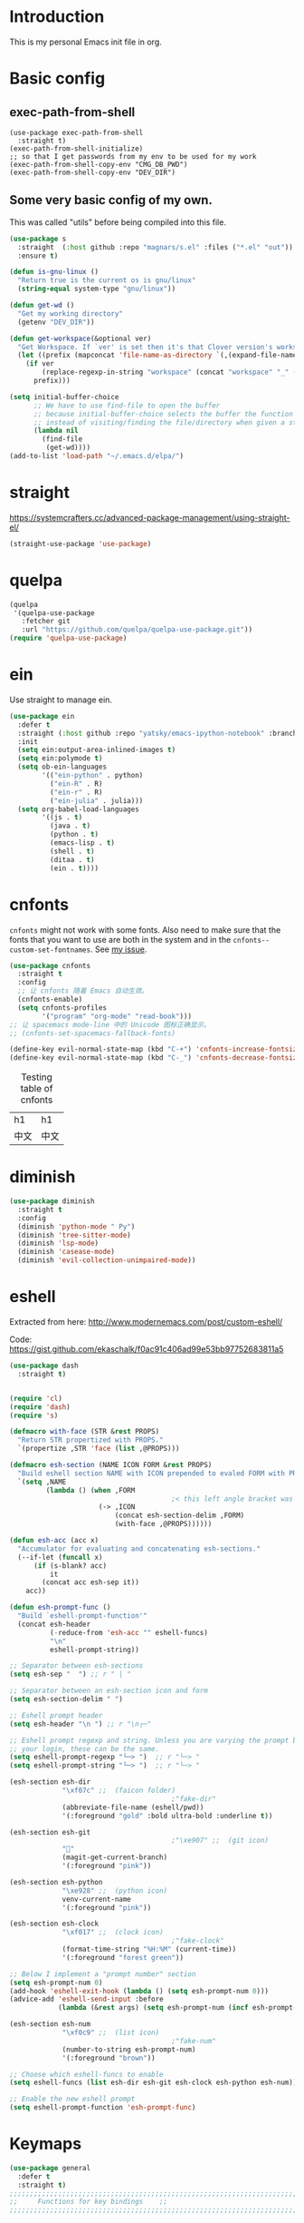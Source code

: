 * Introduction
This is my personal Emacs init file in org.
* Basic config
:LOGBOOK:
CLOCK: [2022-01-26 Wed 17:05]--[2022-01-26 Wed 17:15] =>  0:10
:END:
** exec-path-from-shell
#+begin_src elisp :tangle yes
(use-package exec-path-from-shell
  :straight t)
(exec-path-from-shell-initialize)
;; so that I get passwords from my env to be used for my work
(exec-path-from-shell-copy-env "CMG_DB_PWD")
(exec-path-from-shell-copy-env "DEV_DIR")
#+end_src
** Some very basic config of my own.
This was called "utils" before being compiled into this file.
#+begin_src emacs-lisp :tangle yes
(use-package s
  :straight  (:host github :repo "magnars/s.el" :files ("*.el" "out"))
  :ensure t)

(defun is-gnu-linux ()
  "Return true is the current os is gnu/linux"
  (string-equal system-type "gnu/linux"))

(defun get-wd ()
  "Get my working directory"
  (getenv "DEV_DIR"))

(defun get-workspace(&optional ver)
  "Get Workspace. If `ver' is set then it's that Clover version's workspace."
  (let ((prefix (mapconcat 'file-name-as-directory `(,(expand-file-name "~") "Documents" "workspace") "")))
    (if ver
        (replace-regexp-in-string "workspace" (concat "workspace" "_" (number-to-string ver)) prefix)
      prefix)))

(setq initial-buffer-choice
      ;; We have to use find-file to open the buffer
      ;; because initial-buffer-choice selects the buffer the function returns.
      ;; instead of visiting/finding the file/directory when given a string.
      (lambda nil
        (find-file
         (get-wd))))
(add-to-list 'load-path "~/.emacs.d/elpa/")
#+end_src
* straight
:LOGBOOK:
CLOCK: [2022-01-25 Tue 20:10]--[2022-01-25 Tue 21:10] =>  1:00
CLOCK: [2022-01-05 Wed 22:07]--[2022-01-05 Wed 22:37] =>  0:30
CLOCK: [2022-01-05 Wed 18:23]--[2022-01-05 Wed 18:30] =>  0:07
CLOCK: [2022-01-05 Wed 16:18]--[2022-01-05 Wed 17:22] =>  1:04
:END:
https://systemcrafters.cc/advanced-package-management/using-straight-el/
#+begin_src emacs-lisp :tangle yes
(straight-use-package 'use-package)
#+end_src
* quelpa
#+begin_src emacs-lisp :tangle no
(quelpa
 '(quelpa-use-package
   :fetcher git
   :url "https://github.com/quelpa/quelpa-use-package.git"))
(require 'quelpa-use-package)
#+end_src
* ein
:LOGBOOK:
CLOCK: [2022-01-20 Thu 09:06]--[2022-01-20 Thu 09:23] =>  0:17
CLOCK: [2022-01-20 Thu 08:54]--[2022-01-20 Thu 08:59] =>  0:05
:END:
Use straight to manage ein.
#+begin_src emacs-lisp :tangle no
(use-package ein
  :defer t
  :straight (:host github :repo "yatsky/emacs-ipython-notebook" :branch "yaoni")
  :init
  (setq ein:output-area-inlined-images t)
  (setq ein:polymode t)
  (setq ob-ein-languages
        '(("ein-python" . python)
          ("ein-R" . R)
          ("ein-r" . R)
          ("ein-julia" . julia)))
  (setq org-babel-load-languages
        '((js . t)
          (java . t)
          (python . t)
          (emacs-lisp . t)
          (shell . t)
          (ditaa . t)
          (ein . t))))
#+end_src
* cnfonts
~cnfonts~ might not work with some fonts. Also need to make sure that the fonts that you want to use are both in the system and in the ~cnfonts--custom-set-fontnames~. See [[https://github.com/tumashu/cnfonts/issues/113][my issue]].
#+begin_src emacs-lisp :tangle yes
(use-package cnfonts
  :straight t
  :config
  ;; 让 cnfonts 随着 Emacs 自动生效。
  (cnfonts-enable)
  (setq cnfonts-profiles
        '("program" "org-mode" "read-book")))
;; 让 spacemacs mode-line 中的 Unicode 图标正确显示。
;; (cnfonts-set-spacemacs-fallback-fonts)

(define-key evil-normal-state-map (kbd "C-+") 'cnfonts-increase-fontsize)
(define-key evil-normal-state-map (kbd "C-_") 'cnfonts-decrease-fontsize)
#+end_src

#+caption: Testing table of cnfonts
#+name: Testing table of cnfonts
| h1   | h1   |
| 中文 | 中文 |
* diminish
#+begin_src emacs-lisp :tangle yes
(use-package diminish
  :straight t
  :config
  (diminish 'python-mode " Py")
  (diminish 'tree-sitter-mode)
  (diminish 'lsp-mode)
  (diminish 'casease-mode)
  (diminish 'evil-collection-unimpaired-mode))
#+end_src
* eshell
Extracted from here: http://www.modernemacs.com/post/custom-eshell/

Code: https://gist.github.com/ekaschalk/f0ac91c406ad99e53bb97752683811a5

#+begin_src emacs-lisp :tangle yes
(use-package dash
  :straight t)

#+end_src
#+begin_src emacs-lisp :tangle yes

(require 'cl)
(require 'dash)
(require 's)

(defmacro with-face (STR &rest PROPS)
  "Return STR propertized with PROPS."
  `(propertize ,STR 'face (list ,@PROPS)))

(defmacro esh-section (NAME ICON FORM &rest PROPS)
  "Build eshell section NAME with ICON prepended to evaled FORM with PROPS."
  `(setq ,NAME
         (lambda () (when ,FORM
                                        ;< this left angle bracket was added so that org mode matches it with the following one
                      (-> ,ICON
                          (concat esh-section-delim ,FORM)
                          (with-face ,@PROPS))))))

(defun esh-acc (acc x)
  "Accumulator for evaluating and concatenating esh-sections."
  (--if-let (funcall x)
      (if (s-blank? acc)
          it
        (concat acc esh-sep it))
    acc))

(defun esh-prompt-func ()
  "Build `eshell-prompt-function'"
  (concat esh-header
          (-reduce-from 'esh-acc "" eshell-funcs)
          "\n"
          eshell-prompt-string))

;; Separator between esh-sections
(setq esh-sep "  ") ;; r " | "

;; Separator between an esh-section icon and form
(setq esh-section-delim " ")

;; Eshell prompt header
(setq esh-header "\n ") ;; r "\n┌─"

;; Eshell prompt regexp and string. Unless you are varying the prompt by eg.
;; your login, these can be the same.
(setq eshell-prompt-regexp "└─> ")  ;; r "└─> "
(setq eshell-prompt-string "└─> ")  ;; r "└─> "

(esh-section esh-dir
             "\xf07c" ;;  (faicon folder)
                                        ;"fake-dir"
             (abbreviate-file-name (eshell/pwd))
             '(:foreground "gold" :bold ultra-bold :underline t))

(esh-section esh-git
                                        ;"\xe907" ;;  (git icon)
             ""
             (magit-get-current-branch)
             '(:foreground "pink"))

(esh-section esh-python
             "\xe928" ;;  (python icon)
             venv-current-name
             '(:foreground "pink"))

(esh-section esh-clock
             "\xf017" ;;  (clock icon)
                                        ;"fake-clock"
             (format-time-string "%H:%M" (current-time))
             '(:foreground "forest green"))

;; Below I implement a "prompt number" section
(setq esh-prompt-num 0)
(add-hook 'eshell-exit-hook (lambda () (setq esh-prompt-num 0)))
(advice-add 'eshell-send-input :before
            (lambda (&rest args) (setq esh-prompt-num (incf esh-prompt-num))))

(esh-section esh-num
             "\xf0c9" ;;  (list icon)
                                        ;"fake-num"
             (number-to-string esh-prompt-num)
             '(:foreground "brown"))

;; Choose which eshell-funcs to enable
(setq eshell-funcs (list esh-dir esh-git esh-clock esh-python esh-num))

;; Enable the new eshell prompt
(setq eshell-prompt-function 'esh-prompt-func)
#+end_src
* Keymaps
:LOGBOOK:
CLOCK: [2023-04-14 Fri 14:40]--[2023-04-14 Fri 15:39] =>  0:59
CLOCK: [2022-03-27 Sun 14:49]--[2022-03-27 Sun 14:52] =>  0:03
CLOCK: [2022-03-27 Sun 14:35]--[2022-03-27 Sun 14:41] =>  0:06
CLOCK: [2022-03-27 Sun 12:24]--[2022-03-27 Sun 14:33] =>  2:09
:END:
#+begin_src emacs-lisp :tangle yes
(use-package general
  :defer t
  :straight t)
;;;;;;;;;;;;;;;;;;;;;;;;;;;;;;;;;;;;;;;;;;;;;;;;;;;;;;;;;;;;;;;;;;;;;;;;;;;;;;;
;;     Functions for key bindings    ;;
;;;;;;;;;;;;;;;;;;;;;;;;;;;;;;;;;;;;;;;;;;;;;;;;;;;;;;;;;;;;;;;;;;;;;;;;;;;;;;;


;;;;;;;;;;;;;;;;;;;;;;;;;;;;;;;;;;;;;;;;;;;;;;;;;;;;;;;;;;;;;;;;;;;;;;;;;;;;;;;
;;         Global keybindings        ;;
;;;;;;;;;;;;;;;;;;;;;;;;;;;;;;;;;;;;;;;;;;;;;;;;;;;;;;;;;;;;;;;;;;;;;;;;;;;;;;;

(defun my-previous-window()
  "Go to the previous window"
  (interactive)
  (other-window -1))
;; {{
(general-define-key
 :states '(motion visual normal)
 :keymaps 'override
 ;;  -> redo
 "r" 'yaoni/evil-replace-with-kill-ring
 "0" 'delete-window
 "1" 'my-previous-window
 "2" 'other-window
 "3" 'split-window-right
 "4" 'split-window-below
 "5" 'toggle-multi/one-window
 "9" 'other-frame
 "'" 'xah-forward-quote-smart
 "\"" 'xah-backward-quote
 ;; \"
 "(" 'xah-backward-left-bracket
 ")" 'xah-forward-right-bracket)
;; }}

;; Remap SPC in evil mode to a leader key
(general-create-definer my-global-leader
  :states '(normal visual)
  ;; :prefix my-leader
  :keymaps 'override
  :prefix "SPC"
  :non-normal-prefix "C-SPC")

(general-create-definer my-global-text-leader
  ;; for faster text operations
  :prefix ",")

(general-create-definer grammatical-edit-leader
  :states '(normal visual)
  :keymaps 'grammatical-edit-mode-map
  :prefix "g")

(general-create-definer my-global-misc-leader
  ;; for future operations
  :prefix "m")

;; Remap SPC o to org mode leader key
(general-create-definer yaoni-org-leader-def
  :states '(normal visual)
  :prefix "SPC o"
  :non-normal-prefix "C-c")

(general-create-definer yaoni-tag-leader-def
  :states '(normal visual insert)
  :prefix "SPC n"
  :non-normal-prefix "C-c n")

(general-create-definer yaoni-code-leader-def
  :states '(normal visual)
  :prefix "SPC y")

(yaoni-code-leader-def
  :states '(motion normal)
  :keymaps 'override
  "b" 'yaoni/get-buffer-name
  "l" 'yaoni/get-code-location)

(my-global-text-leader
  :states '(motion normal)
  :keymaps 'override

  "e" 'evil-end-of-line
  "b" 'evil-beginning-of-line
  "a" 'evil-append-line
  "s" 'swiper-thing-at-point
  "m" 'yaoni/mark-node
  "u" 'yaoni/upcase-thing-at-point
  "d" 'yaoni/downcase-thing-at-point
  )

(my-global-leader

  ;;  -> load
  "l i" (lambda() (interactive) (load-file "~/.emacs.d/init.el"))
  "o a" 'org-agenda
  "." 'evil-repeat

  ;;  -> delete
  "d o w" 'delete-other-windows
  ;;  -> run

  ;; Ivy version of ‘execute-extended-command’.
  ;; https://github.com/abo-abo/swiper/issues/294#issuecomment-157871131
  "e" 'counsel-M-x

  ;;  -> switch
  ;; witch to buffer
  "s b" 'switch-to-buffer
  "s f" 'other-frame
  "s w l" 'evil-window-right
  "s w h" 'evil-window-left
  "s w k" 'evil-window-up
  "s w j" 'evil-window-down

  ;;  -> search
  "s i" 'isearch-forward

  ;;  -> search grep current directory
  ;; "s g c"
  ;;  -> search grep project directory (where .git/ is)
  "s g p" 'counsel-git-grep
  "s g c" 'yaoni/search-current-folder

  ;;  -> search grep filename (where .git/ is)
  "s g f" 'counsel-git
  "s g d" 'yaoni/search-current-folder-file

  ;;  -> write
  "w b" 'save-buffer

  ;;  -> open
  "o f" 'counsel-find-file
  "o z" (lambda() (interactive) (counsel-find-file nil (vc-root-dir)))
  ;; et-key expects an interactive command
  "o i" (lambda() (interactive) (find-file "~/.emacs.d"))
  ;; rame size
  ;; nc frame width
  "i f w" 'inc-frame-width
  "d f w" 'dec-frame-width
  "i f h" 'inc-frame-height
  "d f h" 'dec-frame-height

  ;; agit-status
  "m s" 'magit-status
  "m p" 'magit-pull-from-upstream


  ;; X command
  "x" 'evil-ex

  "k" 'kill-buffer

  "v w" 'venv-workon

  "g t" 'git-timemachine-toggle

  ;; don't confirm revert-buffer
  "r b" '(lambda() (interactive) (revert-buffer nil t))
  "r p" 'yaoni/replace-buffer-content
  "c b" 'yaoni/copy-buffer

  "v c" 'vc-msg-show
  )



(with-eval-after-load 'gif-screencast
  (define-key gif-screencast-mode-map (kbd "<f8>") 'gif-screencast-toggle-pause)
  (define-key gif-screencast-mode-map (kbd "<f9>") 'gif-screencast-stop))

;; auto-complete
(with-eval-after-load 'auto-complete
  (define-key ac-complete-mode-map "\C-n" 'ac-next)
  (define-key ac-complete-mode-map "\C-p" 'ac-previous))
#+end_src
** Jumping between parens (sexp)
#+begin_src elisp :tangle yes
(my-global-leader

  "m f" 'forward-sexp
  "m b" 'backward-sexp
)
#+end_src

* elpy
:LOGBOOK:
CLOCK: [2022-03-04 Fri 17:21]--[2022-03-04 Fri 17:23] =>  0:02
CLOCK: [2022-02-27 Sun 10:50]--[2022-02-27 Sun 11:09] =>  0:19
CLOCK: [2022-02-06 Sun 20:25]--[2022-02-06 Sun 21:03] =>  0:38
:END:
#+begin_src emacs-lisp :tangle no
(use-package elpy
  :defer t
  :straight t
  :custom
  ;; tell elpy to use the virtual env set by virtualenv
  (elpy-rpc-virtualenv-path 'current)
  (elpy-shell-echo-output nil)
  (python-shell-completion-native-enable nil)
  (elpy-rpc-backend "jedi")
  (python-indent-offset 4)
  (python-indent 4)
  (define-key elpy-mode-map (kbd "C-o") 'xref-pop-marker-stack)
  (elpy-rpc-timeout 10)
  :config
  (elpy-enable)
  (my-global-leader
	"g d" 'elpy-goto-definition-other-window)
  (my-global-leader
	"g a" 'elpy-goto-assignment))


#+end_src
* Smartparens
Lisp editing.
#+begin_src elisp :tangle yes
(use-package smartparens
  :straight t
  :ensure t
  :init
  (require 'smartparens-config)
  :config
  (progn
    (show-smartparens-global-mode t)
    (my-global-leader
      "s s f" 'sp-forward-slurp-sexp
      "s s b" 'sp-backward-slurp-sexp
      ;; barf - vomit - v
      "s v f" 'sp-forward-barf-sexp
      "s v b" 'sp-backward-barf-sexp
      "s w r" 'sp-wrap-round
      "s w c" 'sp-unwrap-sexp)))
;; might not work in PHP but I don't program PHP.
(add-hook 'prog-mode-hook 'turn-on-smartparens-strict-mode)
;; in org mode there are a lot of non-matching parens so ignore them.
;; (add-hook 'org-mode-hook 'turn-on-smartparens-strict-mode)

#+end_src
* Evil
:LOGBOOK:
CLOCK: [2022-06-25 Sat 20:26]--[2022-06-25 Sat 20:39] =>  0:13
:END:
#+begin_src emacs-lisp :tangle yes
(use-package evil
  :straight t
  :init
  ;; evil org
  (setq evil-want-keybinding nil)
  ;; enable TAB in terminal mode
  ;; https://stackoverflow.com/questions/22878668/emacs-org-mode-evil-mode-tab-key-not-working
  (setq evil-want-C-i-jump nil)
  ;; allow cursor to move to the newline character
  ;; so that regex-search-forward can search properly
  (setq evil-move-beyond-eol t)
  :config
(setq evil-goto-definition-functions (push '(lambda (string pos) (lsp-bridge-find-def-other-window)) evil-goto-definition-functions))
  :general
  (evil-insert-state-map
   "C-y" 'evil-paste-before)
  (evil-normal-state-map
   "gh" 'beginning-of-defun)
  (evil-normal-state-map
   "gj" 'end-of-defun))

;; Add this advice so that when I look at definition
;; I won't lose the original code
(defun yaoni/split-window-right (&rest args)
  (split-window-right)
  (balance-windows))
(advice-add 'evil-goto-definition :before #'yaoni/split-window-right)

(use-package evil-collection
  :straight t
  :config
  (evil-collection-init))

(use-package evil-org
  :straight t
  :config
  (add-hook 'org-mode-hook 'evil-org-mode)
  (evil-org-set-key-theme '(navigation insert textobjects additional calendar)))
(use-package evil-org-agenda
  :config
  (evil-org-agenda-set-keys)
  (evil-mode 1))

;; evil surround
(use-package evil-surround
  :straight t
  :config
  (global-evil-surround-mode 1))

(use-package evil-escape
  :straight t
  :init
  (setq evil-escape-delay 0.3)
  (setq evil-escape-unordered-key-sequence t)
  (setq evil-escape-excluded-major-modes '(dired-mode))
  (setq-default evil-escape-key-sequence "jk")
  ;; Move back the cursor one position when exiting insert mode
  (setq evil-move-cursor-back t)
  :config
  ;; disable evil-escape when input method is on
  (evil-escape-mode 1))
#+end_src
* Magit
Magit settings.
#+begin_src emacs-lisp :tangle yes
(use-package magit
  :straight t
  :defer t
  :init
  ;; call this function so that eshell can use magit-get-current-branch.
  ;; https://github.com/magit/ssh-agency/issues/19
  (magit-version)
  (setq ssh-agency-socket-locaters '((ssh-agency-find-socket-from-ss :glob "*ssh*" :regexp #1="/\\(?:agent[.][0-9]+\\|ssh\\)\\'")
                                     (ssh-agency-find-socket-from-netstat :regexp #1#)
                                     (ssh-agency-find-socket-from-glob "/tmp/ssh-*/agent.*")))
  (setq ssh-agency-socket-locaters
        (assq-delete-all 'ssh-agency-find-socket-from-netstat
                         ssh-agency-socket-locaters)))
#+end_src
* git-gutter
:LOGBOOK:
CLOCK: [2021-08-26 Thu 10:55]--[2021-08-26 Thu 11:05] =>  0:10
CLOCK: [2021-08-26 Thu 10:51]--[2021-08-26 Thu 10:54] =>  0:03
CLOCK: [2021-08-26 Thu 10:24]--[2021-08-26 Thu 10:49] =>  0:25
CLOCK: [2021-08-26 Thu 10:07]--[2021-08-26 Thu 10:17] =>  0:10
:END:
#+begin_src emacs-lisp :tangle yes
(use-package git-gutter
  :straight t
  :defer t
  :general
  (my-global-leader
    ;; git-gutter
    "g g p" 'git-gutter:previous-hunk
    "g g n" 'git-gutter:next-hunk
    "g g m" 'git-gutter:mark-hunk
    "g g s" 'git-gutter:stage-hunk
    "g g r" 'git-gutter:revert-hunk
    "g g h p" '(lambda () (interactive) (git-gutter-reset-to-head-parent))
    "g g h d" '(lambda () (interactive) (git-gutter-reset-to-default))))
#+end_src

Compare current HEAD with its parent.
https://github.com/redguardtoo/mastering-emacs-in-one-year-guide/blob/master/developer-guide-en.org#git
#+begin_src emacs-lisp :tangle yes
(defun git-gutter-reset-to-head-parent()
  (interactive)
  (let (parent (filename (buffer-file-name)))
    (if (eq git-gutter:vcs-type 'svn)
        (setq parent "PREV")
      (setq parent (if filename (concat (shell-command-to-string (concat "git --no-pager log --oneline -n1 --pretty=\"format:%H\" " filename)) "^") "HEAD^")))
    (git-gutter:set-start-revision parent)
    (message (concat "git-gutter:set-start-revision " parent))))
(defun git-gutter-reset-to-default ()
  (interactive)
  (git-gutter:set-start-revision nil)
  (message "git-gutter reset"))
#+end_src
* git-timemachine
#+begin_src emacs-lisp :tangle yes
(use-package git-timemachine
  :straight t
  :defer t)
#+end_src
* vc-msg
#+begin_src emacs-lisp :tangle yes
(use-package vc-msg
  :straight (:host github
             :repo "redguardtoo/vc-msg"
             :branch "master"
             :files ("*.el" "out"))
  :defer t)
#+end_src
* Miscellaneous setup
Stuff that I haven't decided where to put (or never will!).
Mostly consists of system settings.
** vanilla Emacs
:LOGBOOK:
CLOCK: [2020-06-27 Sat 17:10]--[2020-06-27 Sat 17:13] =>  0:03
:END:
#+begin_src emacs-lisp :tangle yes
;; Setting (tool-bar-mode nil) actually enables tool bar when running lisp code.
(tool-bar-mode -1)
(global-display-line-numbers-mode t)

;; 设置垃圾回收，在Windows下，emacs25版本会频繁出发垃圾回收，所以需要设置
;; This solves the problem that affects Emacs' speed while displaying Chinese characters
(when (eq system-type 'windows-nt) (setq gc-cons-threshold (* 512 1024 1024))
      (setq gc-cons-percentage 0.5) (run-with-idle-timer 5 t #'garbage-collect)
      ;; 显示垃圾回收信息，这个可以作为调试用
      ;; (setq garbage-collection-messages t)
      )
;; show-paren-mode
;; (show-paren-mode 1)
;; (setq show-paren-style 'mixed)

;; wrap lines
(global-visual-line-mode 1)

(if (display-graphic-p)
    (progn
      ;; disable sound
      (setq visible-bell 1)
      ;; save/restore opened files and windows config
      (desktop-save-mode nil)))
#+end_src

** Frame and window
#+begin_src emacs-lisp :tangle yes
;;;;;;;;;;;;;;;;;;;;;;;;;;;;;;;;;;;;;;;;;;;;;;;;;;;;;;;;;;;;;;;;;;;;;;;;;;;;;;;
;;          Frame and Window          ;;
;;;;;;;;;;;;;;;;;;;;;;;;;;;;;;;;;;;;;;;;;;;;;;;;;;;;;;;;;;;;;;;;;;;;;;;;;;;;;;;
(if (display-graphic-p) 
    (progn
      (set-frame-size (selected-frame) 1350 950 t)
      (defmacro gen-frame-size-func (w-or-h inc)
        "inc/dec-frame-width/height"
        ;; (set-frame-height (selected-frame) (+ (frame-native-height (selected-frame)) 20) nil t)
        ;; use let* so that we can refer to the `inc-or-dec' right away in `let'.
        (let* ((set-func (intern (concat "set-frame-" w-or-h)))
               (get-func (intern (concat "frame-native-" w-or-h)))
               ;; not sure why but it seems 20 is the minimum offset required for the change to take effect
               (value (if (string-equal w-or-h "width") 40 40))
               (inc-or-dec (if inc "inc" "dec"))
               (doc (format "%s the current frame %s." inc-or-dec w-or-h))
               (positive (if inc 1 -1)))

          ;; The comma `,' causes Emacs to evaluate everything in the list it precedes
          ;; so there is no need to place a comma before the variables in the list
          ;; if you want it to be evaluated.
          ;; FIXME: Need to figure out what @ does.
          `(defun ,(intern (concat inc-or-dec "-frame-" w-or-h)) ()
             ,doc
             (interactive)
             (message ,(number-to-string (* positive value)))
             (,set-func (selected-frame) (+ (,get-func (selected-frame)) ,(* positive value)) nil t))))

      (gen-frame-size-func "width" t)
      (gen-frame-size-func "width" nil)
      (gen-frame-size-func "height" nil)
      (gen-frame-size-func "height" t)))
#+end_src

#+begin_src emacs-lisp :tangle yes
;; from https://gist.github.com/3402786
;; and https://emacs-china.org/t/topic/12544/7
(defun toggle-multi/one-window ()
  "Toggle between multi-window config and single window."
  (interactive)
  (save-excursion
    (if (and (= 1 (length (window-list)))
	     (assoc ?_ register-alist))
	(jump-to-register ?_)
      (progn
	(window-configuration-to-register ?_)
	(delete-other-windows)))))
#+end_src
** Keyfreq
Keyfreq exclude some commands
#+begin_src emacs-lisp :tangle yes
(use-package keyfreq
  :straight t
  :defer t
  :init
  (setq keyfreq-excluded-commands
        '(self-insert-command org-self-insert-command
                              evil-next-line evil-previous-line evil-forward-word-begin evil-backward-word-begin evil-forward-char
                              evil-normal-state
                              evil-insert
                              ;; backspace in insert mode
                              evil-delete-backward-char-and-join
                              ;; used in evil-search-word-forward for incremental search
                              isearch-printing-char
                              evil-next-visual-line
                              save-buffer
                              evil-previous-visual-line
                              evil-forward-word-end
                              other-window
                              ))
  :config
  (keyfreq-mode 1)
  (keyfreq-autosave-mode 1))
#+end_src
* org
:LOGBOOK:
CLOCK: [2020-07-17 Fri 21:42]--[2020-07-17 Fri 21:48] =>  0:06
:END:
My org mode setup.
** global
:LOGBOOK:
CLOCK: [2020-07-26 Sun 11:09]--[2020-07-26 Sun 11:10] =>  0:01
CLOCK: [2020-07-26 Sun 11:05]--[2020-07-26 Sun 11:06] =>  0:01
CLOCK: [2020-07-26 Sun 11:05]--[2020-07-26 Sun 11:05] =>  0:00
:END:
#+begin_src emacs-lisp :tangle yes
;;;;;;;;;;;;;;;;;;;;;;;;;;;;;;;;;;;;;;;;;;;;;;;;;;;;;;;;;;;;;;;;;;;;;;;;;;;;;;;
;;             Org-global            ;;
;;;;;;;;;;;;;;;;;;;;;;;;;;;;;;;;;;;;;;;;;;;;;;;;;;;;;;;;;;;;;;;;;;;;;;;;;;;;;;;
(setq org-directory (mapconcat 'file-name-as-directory `(,(get-wd) "orgs") ""))
;; include entries from the Emacs diary into Org mode's agenda
(setq org-agenda-include-diary t)
;; turn on indent mode in Org
(add-hook 'org-mode-hook 'org-indent-mode)

;; capture
(setq org-default-notes-file (concat org-directory "inbox.org"))

;; cater for whitespace sensetive languages
(setq org-edit-src-content-indentation 4)
(setq org-src-fontify-natively t)
(setq org-src-preserve-indentation t)

;; et default column view headings: Task Effort Clock_Summary
(setq org-columns-default-format "%80ITEM(Task) %10Effort(Effort){:} %10CLOCKSUM")
;; set effort estimates
(setq org-global-properties (quote (("Effort_ALL" . "0:05 0:10 0:15 0:30 0:45 1:00 2:00 3:00 4:00 5:00 6:00 0:00")
                                    ("STYLE_ALL" . "habit"))))

;; org clock in mode line to show only the time
;; passed during the current clock instance.
;; Using auto or all makes it hard for me to track how
;; long I have spent on the current task.
;; This also makes it easier to use the Tomato Timer.
(setq org-clock-mode-line-total 'current)

;; So that when I run org-clock-in it doesn't check every org file for dangling clocks.
(setq org-clock-auto-clock-resolution nil)
#+end_src
** agenda
:LOGBOOK:
CLOCK: [2022-08-06 Sat 20:54]--[2022-08-06 Sat 21:06] =>  0:12
CLOCK: [2020-05-11 Mon 19:29]--[2020-05-11 Mon 19:31] =>  0:02
CLOCK: [2020-05-05 Tue 10:49]--[2020-05-05 Tue 10:52] =>  0:03
:END:
#+begin_src emacs-lisp :tangle yes
;;;;;;;;;;;;;;;;;;;;;;;;;;;;;;;;;;;;;;;;;;;;;;;;;;;;;;;;;;;;;;;;;;;;;;;;;;;;;;;
;;               Agenda              ;;
;;;;;;;;;;;;;;;;;;;;;;;;;;;;;;;;;;;;;;;;;;;;;;;;;;;;;;;;;;;;;;;;;;;;;;;;;;;;;;;
;; Agenda
(defun org-agenda-files-paths (cur-wd list)
  "Generate a list of file paths based on `get-wd' for variable `org-agenda-files'"
  (let (new-list)
    (dolist (element list new-list)
      (setq new-list (cons (concat cur-wd element) new-list)))))

;; this is in work_files.org.gpg
(let ((private-file "~/.emacs.d/private.el"))
  (if (file-directory-p private-file)
      (load-file private-file)))

#+end_src
** ob-lang
#+begin_src emacs-lisp :tangle yes
;;;;;;;;;;;;;;;;;;;;;;;;;;;;;;;;;;;;;;;;;;;;;;;;;;;;;;;;;;;;;;;;;;;;;;;;;;;;;;;
;;          ob-lang settings         ;;
;;;;;;;;;;;;;;;;;;;;;;;;;;;;;;;;;;;;;;;;;;;;;;;;;;;;;;;;;;;;;;;;;;;;;;;;;;;;;;;
;; enable python source code eval
(require 'ob-python)
;; enable javascript source code eval
(require 'ob-js)
(require 'ob-shell)
(add-to-list 'org-babel-load-languages '(ditaa . t))
(org-babel-do-load-languages 'org-babel-load-languages org-babel-load-languages)
#+end_src
** my org setup
#+begin_src emacs-lisp :tangle yes
;;;;;;;;;;;;;;;;;;;;;;;;;;;;;;;;;;;;;;;;;;;;;;;;;;;;;;;;;;;;;;;;;;;;;;;;;;;;;;;
;;            My org seup            ;;
;;;;;;;;;;;;;;;;;;;;;;;;;;;;;;;;;;;;;;;;;;;;;;;;;;;;;;;;;;;;;;;;;;;;;;;;;;;;;;;
(defun my-org-setup ()
  "Set up my org settings."

  (defun org-open-org-directory ()
    (interactive)
    (find-file org-directory))

  (yaoni-org-leader-def
    :states 'normal
    :keymaps 'override
    "t" (kbd "C-u M-x org-time-stamp-inactive")
    "l" 'org-shiftright
    "h" 'org-shiftleft
    "o" 'org-open-org-directory
    "c i" 'org-clock-in
    "c o" 'org-clock-out
    "c f" 'counsel-org-goto
    "g g" 'search-word
    "r i" 'org-roam-node-insert
    "r f" 'org-roam-node-find
    ;; org roam add id
    "r a i" 'org-id-get-create
    "r a t" 'org-roam-tag-add
    ;; forward one line so that the cursor is not on the begin_src line
    "n" '(lambda () (interactive) (org-next-block 1) (forward-line))
    "p" '(lambda ()
           (interactive)
           (if (org-in-block-p '("src" "example" "html"))
               (progn
                 (org-edit-special)
                 (goto-char (point-min))
                 (org-edit-src-exit)))
           (forward-line -1)
           (org-previous-block 1)
           (forward-line))
    ;; org copy src
    "c s" 'org-copy-src-block
    "c c" 'yaoni/org-cycle
    "s t" 'org-toggle-inline-images
    "s n" 'org-narrow-to-subtree
    "s w" 'widen
    "g h" 'yaoni/org-get-heading)

  (defun search-word ()
    "Search the word marked or at point."
    (interactive)
    (let (pos1 pos2 bds)
      (if (use-region-p)
          (setq pos1 (region-beginning) pos2 (region-end))
        (progn
          (setq bds (bounds-of-thing-at-point 'symbol))
          (setq pos1 (car bds) pos2 (cdr bds))))
      (shell-command (concat "'/mnt/c/Program Files (x86)/Microsoft/Edge/Application/msedge.exe' 'https://www.startpage.com/do/dsearch?query='" (replace-regexp-in-string " " "+" (buffer-substring-no-properties pos1 pos2)))))))

(with-eval-after-load "org"
  (my-org-setup))

#+end_src

org mode seems to be not respecting formats with Chinese characters after certain version.
It will not render *bold*, /italic/ or _underscore_.
The fix is from: https://emacs-china.org/t/orgmode/9740/17
#+begin_src elisp :tangle yes
(setq org-emphasis-regexp-components '("-[:multibyte:][:space:]('\"{" "-[:multibyte:][:space:].,:!?;'\")}\\[" "[:space:]" "." 1))
(org-set-emph-re 'org-emphasis-regexp-components org-emphasis-regexp-components)
(org-element-update-syntax)
#+end_src
Set up time format in clock report.
#+begin_src emacs-lisp :tangle yes
(setq org-duration-format (quote h:mm))
#+end_src

The following allows any #+LAST_MODIFIED headers to be updated on file-save:
(copied from [[https://github.com/skx/dotfiles/blob/master/.emacs.d/init.md#org-mode-timestamping][here]]).
#+begin_src emacs-lisp :tangle yes
(defun yaoni/update-org-modified-property ()
  "If a file contains a '#+LAST_MODIFIED' property update it to contain
  the current date/time"
  (interactive)
  (save-excursion
    (widen)
    (goto-char (point-min))
    (when (re-search-forward "^#\\+LAST_MODIFIED:" (point-max) t)
      (progn
        (kill-line)
        (insert (format-time-string " %d/%m/%Y %H:%M:%S") )))))
#+end_src

Add it to org-mode hook.
#+begin_src emacs-lisp :tangle yes
(defun yaoni-org-mode-before-save-hook ()
  (when (eq major-mode 'org-mode)
    (yaoni/update-org-modified-property)))

(add-hook 'before-save-hook #'yaoni-org-mode-before-save-hook)

#+end_src
** modules
:LOGBOOK:
CLOCK: [2022-06-25 Sat 21:38]--[2022-06-25 Sat 21:41] =>  0:03
:END:
#+begin_src emacs-lisp :tangle yes
;;;;;;;;;;;;;;;;;;;;;;;;;;;;;;;;;;;;;;;;;;;;;;;;;;;;;;;;;;;;;;;;;;;;;;;;;;;;;;;
;;            org-modules            ;;
;;;;;;;;;;;;;;;;;;;;;;;;;;;;;;;;;;;;;;;;;;;;;;;;;;;;;;;;;;;;;;;;;;;;;;;;;;;;;;;
;; do not use any tabs
;; this is added to prevent picture mode from inserting tabs
;; while we are drawing ascii images
;; we do not use tabs anyway so leave it globally on
(setq-default indent-tabs-mode nil)

;; Ditaa settings
;; isable Artist mode in org-src-mode when editing ditaa code
;; his is because Artist mode seems to prevent me from typing arrows (< and >)
(defun setup-ditaa ()
  "Setting up the ditaa env for org-src-mode"
  (message "In ditaa mode %s"(buffer-name))
  (evil-emacs-state)
  (display-line-numbers-mode))

(add-hook 'org-src-mode-hook
          (lambda ()
            (if (string-match-p (regexp-quote "ditaa") (buffer-name))
                ;; fixme: need to fix this
                ;; seems to be not calling this function
                (setup-ditaa))))
#+end_src

ox-reveal settings.
This block makes ox-reveal to export images wrapped in ~<figure>~ tag
so that we can later add a ~r-stretch~ class to them for fitting them vertically.
See: https://github.com/yjwen/org-reveal/issues/388
#+begin_src emacs-lisp :tangle yes
(setq org-html-html5-fancy t
      org-html-doctype "html5")
#+end_src


ox-latex settings.
#+begin_src emacs-lisp :tangle yes
(require 'ox-latex)
(add-to-list 'org-latex-packages-alist '("" "minted"))
(setq org-latex-listings 'minted)

(setq org-latex-pdf-process
      '("pdflatex -shell-escape -interaction nonstopmode -output-directory %o %f"
        "pdflatex -shell-escape -interaction nonstopmode -output-directory %o %f"
        "pdflatex -shell-escape -interaction nonstopmode -output-directory %o %f"))

(setq org-latex-minted-options
      '(("frame" "lines")  ("linenos" "") ("style" "friendly")))

(require 'ox-md)
#+end_src
** org-id
#+begin_src emacs-lisp :tangle yes
(setq org-id-track-globally t)
(setq org-id-locations-file "~/.emacs.d/.org-id-locations")
#+end_src
** org-download
Configuration from [[https://zzamboni.org/post/how-to-insert-screenshots-in-org-documents-on-macos/][here]].

Need to install [[https://github.com/jcsalterego/pngpaste][pngpaste]] too.
#+begin_src emacs-lisp :tangle yes
(use-package org-download
  :straight t
  :init
  ;; https://github.com/abo-abo/org-download/issues/178#issuecomment-974772904
  (defun yaoni/yank-image-from-win-clipboard-through-powershell()
    "to simplify the logic, use c:/Users/Public as temporary directoy, and move it into current directoy"
    (interactive)
    (let* ((powershell "/mnt/c/Windows/System32/WindowsPowerShell/v1.0/powershell.exe")
           (file-name (format-time-string "screenshot_%Y%m%d_%H%M%S.png"))
           ;; (file-path-powershell (concat "c:/Users/\$env:USERNAME/" file-name))
           (file-path-wsl (concat "./images/" file-name))
           )
      ;; (shell-command (concat powershell " -command \"(Get-Clipboard -Format Image).Save(\\\"C:/Users/\\$env:USERNAME/" file-name "\\\")\""))
      (shell-command (concat powershell " -command \"(Get-Clipboard -Format Image).Save(\\\"C:/Users/Public/" file-name "\\\")\""))
      (rename-file (concat "/mnt/c/Users/Public/" file-name) file-path-wsl)
      (insert (concat "[[file:" file-path-wsl "]]"))
      (message "insert DONE.")))
  (defun yaoni/org-download-yank ()
    "Yank image depending on the OS."
    (interactive)
    (cond ((eq system-type 'darwin)
           (org-download-screenshot))
          (t
           (yaoni/yank-image-from-win-clipboard-through-powershell))))
  :custom
  (org-download-method 'directory)
  ;; Can only use jpeg. png files will have a greyed out/washed effect on the image.
  ;; see: https://github.com/jcsalterego/pngpaste/issues/16
  (org-download-screenshot-basename "screenshot.jpeg")
  (org-download-image-dir "images")
  (org-download-heading-lvl nil)
  (org-download-timestamp "%Y%m%d-%H%M%S_")
  (org-image-actual-width 1000)
  (org-download-screenshot-method "pngpaste %s")
  :bind
  ("C-M-y" . yaoni/org-download-yank))
(org-download-enable)
#+end_src
** custom functions
:LOGBOOK:
CLOCK: [2022-06-03 Fri 20:04]--[2022-06-03 Fri 20:11] =>  0:07
:END:
Copy the content in the current source block to the kill-ring.
#+begin_src emacs-lisp :tangle yes
(defun org-copy-src-block ()
  (interactive)
  (org-edit-src-code)
  (mark-whole-buffer)
  (kill-ring-save nil nil t)
  (org-edit-src-abort))
#+end_src

Get the heading text. Quite useful for getting Jira ticket number.
#+begin_src emacs-lisp :tangle yes
(defun yaoni/org-get-heading ()
  "Get the heading text."
  (interactive)
  (kill-new (nth 4 (org-heading-components))))
#+end_src

* org-roam
:LOGBOOK:
CLOCK: [2022-06-16 Thu 14:01]--[2022-06-16 Thu 14:41] =>  0:40
CLOCK: [2022-03-18 Fri 21:31]--[2022-03-18 Fri 21:44] =>  0:13
CLOCK: [2022-03-18 Fri 21:06]--[2022-03-18 Fri 21:29] =>  0:23
CLOCK: [2022-01-25 Tue 15:28]--[2022-01-25 Tue 15:37] =>  0:09
CLOCK: [2021-10-30 Sat 21:47]--[2021-10-30 Sat 22:21] =>  0:34
CLOCK: [2021-09-03 Fri 22:14]--[2021-09-03 Fri 22:14] =>  0:00
CLOCK: [2021-09-03 Fri 21:58]--[2021-09-03 Fri 22:14] =>  0:16
CLOCK: [2021-01-13 Wed 08:44]--[2021-01-13 Wed 10:08] =>  1:24
:END:
org-roam also wants ~gcc~ to be installed.
So run this ~sudo apt-get install gdb~.
#+begin_src emacs-lisp :tangle yes
(add-to-list 'load-path "~/.emacs.d/straight/repos/emacsql")
(require 'emacsql)
(require 'emacsql-sqlite-common)
(require 'emacsql-sqlite-builtin)

(use-package org-roam
  :straight t
  ;; using custom here seems to be not working.
  ;; we need to set the vars first then run the hook above
  :init
  (setq org-roam-v2-ack t)
  (setq org-roam-server-mode t)
  (setq org-roam-directory org-directory)
  (setq org-roam-tag-sources
        '(prop all-directories))
  (setq org-roam-capture-templates
        `(("d" "default" plain "%?"
           :if-new
           (file+head "%<%Y-%m-%d-%H%M%S>-${slug}.org"
                      "#+title: ${title}\n\n\n* Source\n\n* Log time")
           :unnarrowed t)
          ("l" "leetcode" plain "%?"
           :if-new
           (file+head ,(concat (file-name-as-directory org-roam-directory) "leetcode/%<%Y-%m-%d-%H%M%S>-${slug}.org")
                      "#+title: ${title}\n")
           :unnarrowed t)
          ("e" "encrypted-note" plain "%?"
           :if-new
           (file+head "%<%Y%m%d%H%M%S>-${slug}.org.gpg"
                      "#+title: ${title}\n")
           :unnarrowed t)))
  (setq org-roam-dailies-capture-templates
        `(("d" "encrypted-daily" plain "%?"
           :if-new
           (file+head "%<%Y-%m-%d>.org.gpg"
                      "#+title: %<%Y-%m-%d>\n"))))
  (setq org-roam-file-exclude-regexp ".*.org.gpg")
  :config
  ;; reference: https://orgmode-exocortex.com/2021/07/22/configure-org-roam-v2-to-update-database-only-when-idle/
  (defvar yaoni/org-roam-db-update-queue (list)
    "List of files to be updated.")
  ;; save the original update function;
  (setq orig-update-file (symbol-function 'org-roam-db-update-file))

  ;; then redefine the db update function to add the filename to a queue
  (defun yaoni/org-roam-db-push-file (&optional file-path)
    ;; do same logic as original to determine current file-path if not passed as arg
    (setq file-path (or file-path (buffer-file-name (buffer-base-buffer))))
    ;; (message "org-roam: scheduling update of %s" file-path)
    (if (not (memq file-path yaoni/org-roam-db-update-queue))
        (push file-path yaoni/org-roam-db-update-queue)))

  ;; this function will be called when emacs is idle for a few seconds
  (defun yaoni/org-roam-db-idle-update-files ()
    ;; go through queued filenames one-by-one and update db
    ;; if we're not idle anymore, stop. will get rest of queue next idle.
    ;; (message "org-roam: updating db")
    (while (and yaoni/org-roam-db-update-queue (current-idle-time))
      ;; apply takes function var and list
      (apply orig-update-file (list (pop yaoni/org-roam-db-update-queue)))))

  ;; add to local hook 'after-save-hook when in org-mode
  (add-hook 'org-mode-hook
            (lambda () (add-hook 'after-save-hook #'yaoni/org-roam-db-push-file nil 1)))
  ;; we'll only start updating db if we've been idle for this many seconds
  (run-with-idle-timer 60 t #'yaoni/org-roam-db-idle-update-files)

  :bind (:map evil-insert-state-map
              ("C-M-i" . org-roam-node-insert)))
#+end_src

#+begin_src emacs-lisp :tangle no
;; function to update all org roam file ids. see: https://org-roam.discourse.group/t/org-roam-v2-org-id-id-link-resolution-problem/1491
;; Otherwise export won't work and you can't jump between files using `C-c C-o'.
(org-id-update-id-locations
 (org-roam-list-files))
#+end_src

How to export backlinks on org-export.
https://org-roam.discourse.group/t/export-backlinks-on-org-export/1756/33?page=2
#+begin_src emacs-lisp :tangle no
(defun collect-backlinks-string (backend)
  (when (org-roam-node-at-point)
    (let* ((source-node (org-roam-node-at-point))
           (source-file (org-roam-node-file source-node))
           ;; Sort the nodes by the point to avoid errors when inserting the
           ;; references
           (nodes-in-file (--sort (< (org-roam-node-point it)
                                     (org-roam-node-point other))
                                  (-filter (lambda (node)
                                             (s-equals?
                                              (org-roam-node-file node)
                                              source-file))
                                           (org-roam-node-list))))
           ;; Nodes don't store the last position so, get the next node position
           ;; and subtract one character
           (nodes-start-position (-map (lambda (node) (org-roam-node-point node))
                                       nodes-in-file))
           (nodes-end-position (-concat (-map (lambda (next-node-position)
                                                (- next-node-position 1))
                                              (-drop 1 nodes-start-position))
                                        (list (point-max))))
           ;; Keep track of the current-node index
           (current-node 0)
           ;; Keep track of the amount of text added
           (character-count 0))
      (dolist (node nodes-in-file)
        (when (org-roam-backlinks-get node)
          ;; Go to the end of the node and don't forget about previously inserted
          ;; text
          (goto-char (+ (nth current-node nodes-end-position) character-count))
          ;; Add the references as a subtree of the node
          (setq heading (format "\n\n%s References\n"
                                (s-repeat (+ (org-roam-node-level node) 1) "*")))
          ;; Count the characters and count the new lines (4)
          (setq character-count (+ 3 character-count (string-width heading)))
          (insert heading)
          ;; Insert properties drawer
          (setq properties-drawer ":PROPERTIES:\n:HTML_CONTAINER_CLASS: references\n:END:\n")
          ;; Count the characters and count the new lines (3)
          (setq character-count (+ 3 character-count (string-width properties-drawer)))
          (insert properties-drawer)
          (dolist (backlink (org-roam-backlinks-get node))
            (let* ((source-node (org-roam-backlink-source-node backlink))
                   (point (org-roam-backlink-point backlink))
                   (text (with-temp-buffer
						   (message "%s" (org-roam-node-file source-node))
						   (insert-file-contents (org-roam-node-file source-node))
						   (buffer-substring point (point-max))))
				   (references (format "* [[./%s][%s]]: %s\n\n"
									   (file-relative-name (org-roam-node-file source-node))
									   (org-roam-node-title source-node)
									   text)))
              ;; Also count the new lines (2)
              (setq character-count (+ 2 character-count (string-width references)))
              (insert references))))
		(setq current-node (+ current-node 1))))))
(add-hook 'org-export-before-processing-hook 'collect-backlinks-string)
#+end_src
** TODO [[https://github.com/rexim/org-cliplink][GitHub - rexim/org-cliplink: Insert org-mode links from clipboard]]
:PROPERTIES:
:ID:       73fc703f-0d6d-47bf-bfe7-5d03c90c49e0
:END:
** org-roam-ui
:LOGBOOK:
CLOCK: [2021-08-19 Thu 20:10]--[2021-08-19 Thu 20:22] =>  0:12
:END:
#+begin_src emacs-lisp :tangle yes
(use-package org-roam-ui
  :straight
  (:host github :repo "org-roam/org-roam-ui" :branch "main" :files ("*.el" "out"))
  :after org-roam
  ;; normally we'd recommend hooking orui after org-roam, but since org-roam does not have
  ;; a hookable mode anymore, you're advised to pick something yourself
  ;; if you don't care about startup time, use
  ;; :hook (after-init . org-roam-ui-mode)
  :config
  (setq org-roam-ui-sync-theme t
        org-roam-ui-follow t
        org-roam-ui-update-on-save t
        org-roam-ui-open-on-start t))
#+end_src
* latex
:LOGBOOK:
CLOCK: [2022-01-26 Wed 20:42]--[2022-01-26 Wed 20:54] =>  0:12
:END:
#+begin_src emacs-lisp :tangle no
(use-package org-latex-impatient
  :straight t
  :defer t
  :hook (org-mode . org-latex-impatient-mode)
  :init
  (setq org-latex-impatient-tex2svg-bin
        ;; location of tex2svg executable
        "~/node_modules/mathjax-node-cli/bin/tex2svg"))
#+end_src
* pyim
:LOGBOOK:
CLOCK: [2022-06-26 Sun 15:07]--[2022-06-26 Sun 15:22] =>  0:15
:END:

#+begin_src emacs-lisp :tangle yes
;; pyim
(use-package pyim
  :straight
  (:host github :repo "tumashu/pyim" :files
         ("*.el" "out"))
  :init
  (use-package pyim-tsinghua-dict
    :straight (:host github :repo "redguardtoo/pyim-tsinghua-dict" :files
                     ("*.el" "*.py" "*.pyim" "*.csv")))
  ;; (设置 pyim 探针设置，这是 pyim 高级功能设置，可以实现 *无痛* 中英文切换 :-)
  ;; 我自己使用的中英文动态切换规则是：
  ;; 1. 光标只有在注释里面时，才可以输入中文。
  ;; 2. 光标前是汉字字符时，才能输入中文。
  ;; 3. 使用 M-j 快捷键，强制将光标前的拼音字符串转换为中文。
  (setq-default pyim-english-input-switch-functions
                '(pyim-probe-dynamic-english
                  pyim-probe-isearch-mode
                  pyim-probe-program-mode
                  pyim-probe-org-structure-template))
  (setq pyim-pinyin-fuzzy-alist nil)
  ;; 文使用全角标点，英文使用半角标点。
  (setq-default pyim-punctuation-half-width-functions
                '(pyim-probe-punctuation-line-beginning pyim-probe-punctuation-after-punctuation))
  (require 'pyim-cregexp-utils)
  ;; 不需要模糊音
  (setq pyim-pinyin-fuzzy-alist nil)
  ;; 使用 Google 云输入
  (setq pyim-cloudim 'google)
  :bind
  ("C-\\" . toggle-input-method)
  ("C-]" . pyim-convert-string-at-point)
  ;; pyim-probe-dynamic-english 配合
  ("C-;" . pyim-delete-word-from-personal-buffer)
  :custom
  (default-input-method "pyim")
  (pyim-default-scheme 'quanpin)
  (pyim-fuzzy-pinyin-alist
   '())
  ;; 使用 popup-el 来绘制选词框, 如果用 emacs26, 建议设置
  ;; 为 'posframe, 速度很快并且菜单不会变形，不过需要用户
  ;; 手动安装 posframe 包。
  (pyim-page-tooltip 'posframe)
  (pyim-punctuation-translate-p
   '(auto yes no))
  :config
  (pyim-tsinghua-dict-enable))
#+end_src
* ivy
Config based on: https://www.reddit.com/r/emacs/comments/910pga/tip_how_to_use_ivy_and_its_utilities_in_your/
#+begin_src emacs-lisp :tangle yes
(use-package counsel
  :straight t
  :after ivy
  :general
  (my-global-leader
    ;; run-at-time: https://oremacs.com/2015/07/16/callback-quit/
    ;; makes ivy-occur run after counsel-yank-pop
    ;; This doesn't work: (lambda () (interactive) (counsel-yank-pop) (ivy-occur))
    "c y" '(lambda () (interactive) (run-at-time nil nil #'ivy-occur) (counsel-yank-pop)))
  :config
  (counsel-mode))

(use-package ivy
  :straight t
  :after flx
  :diminish
  :bind (("C-c C-r" . ivy-resume)
         ("C-x B" . ivy-switch-buffer-other-window))
  :custom
  (ivy-count-format "(%d/%d) ")
  (ivy-use-virtual-buffers t)
  :config
  (setq ivy-flx-limit 1000)
  (setq ivy-re-builders-alist
   '((t . pyim-cregexp-ivy)))
  (ivy-mode)
  (define-key ivy-minibuffer-map (kbd "<C-return>") 'ivy-immediate-done))

(use-package swiper
  :straight t
  :after ivy
  :bind (("C-s" . swiper)))
;; https://www.reddit.com/r/emacs/comments/3xzas3/help_with_ivycounsel_fuzzy_matching_and_sorting/
;; Need to install flx to make sure counsel-M-x would do what I mean
(use-package flx
  :straight t
  :ensure t)
#+end_src
* Testing
** ejc-sql
:LOGBOOK:
CLOCK: [2021-03-11 Thu 11:44]--[2021-03-11 Thu 14:24] =>  2:40
:END:
#+begin_src emacs-lisp :tangle no
(require 'ejc-sql)
#+end_src
** sqlformat
#+begin_src emacs-lisp :tangle yes
(use-package sqlformat
	:straight  (:host github :repo "purcell/sqlformat" :files ("*.el")))

(setq sqlformat-command 'sqlfluff)
(setq sqlformat-args '("--dialect" "snowflake"))
(add-hook 'sql-mode-hook 'sqlformat-on-save-mode)

#+end_src
** org agenda view customisation
:LOGBOOK:
CLOCK: [2021-01-16 Sat 07:50]--[2021-01-16 Sat 07:56] =>  0:06
CLOCK: [2021-01-15 Fri 22:03]--[2021-01-15 Fri 22:18] =>  0:15
CLOCK: [2021-01-15 Fri 18:49]--[2021-01-15 Fri 19:49] =>  1:00
CLOCK: [2021-01-15 Fri 18:36]--[2021-01-15 Fri 18:41] =>  0:05
CLOCK: [2021-01-14 Thu 20:27]--[2021-01-14 Thu 20:33] =>  0:06
:END:
[[https://github.com/jethrokuan/.emacs.d/blob/master/init.el][github repo]]
See also [[https://orgmode.org/worg/doc.html][Documentation for Org hooks, commands and options]]
#+begin_src emacs-lisp :tangle yes
(setq org-agenda-prefix-format '((agenda . " %i %-12:c%?-12t% s%-6:c% e")
                                 (todo . " %i %-12:c% b")
                                 (tags . " %i %-12:c% b")
                                 (search . " %i %-12:c")))
(setq org-agenda-block-separator nil)
(setq org-agenda-start-with-log-mode t)
(setq yaoni/org-agenda-todo-view
      `("y" "Agenda"
        ((agenda ""
                 ((org-agenda-span 'day)
                  (org-deadline-warning-days 365)
                  (org-agenda-sorting-strategy '(time-up))))
         (todo "TODO"
               ((org-agenda-overriding-header "To Refile")
                (org-agenda-files '(,org-default-notes-file))))

         ;; (todo "TODO"
         ;;       ((org-agenda-overriding-header "Emails")
         ;;        (org-agenda-files '(,(concat jethro/org-agenda-directory "emails.org")))))
         (todo "NEXT"
               ((org-agenda-overriding-header "In Progress")
                (org-agenda-files (directory-files-recursively (concat org-directory "/brain") "^[^\.].*\.org$"))))
         ;; don't show HOLD and DONE
         (tags-todo "+@qut-TODO=\"HOLD\"-TODO=\"DONE\""
                    ((org-agenda-overriding-header "QUT")
                     ;; "^[^\.].*\.org$" ignores Emacs backup files.
                     (org-agenda-files (directory-files-recursively (concat org-directory "/brain") "QUT.org$"))))
         (tags-todo "@customology"
                    ((org-agenda-overriding-header "Customology")
                     ;; "^[^\.].*\.org$" ignores Emacs backup files.
                     (org-agenda-files (directory-files-recursively (concat org-directory "/brain") "Customology.org$"))))
         (todo "TODO"
               ((org-agenda-overriding-header "Company")
                (org-agenda-files (directory-files-recursively (concat org-directory "/brain") "Easytex.org$"))))
         (tags-todo "once"
                    ((org-agenda-overriding-header "One-off Tasks")
                     (org-agenda-files (directory-files-recursively (concat org-directory "/brain") "^[^\.].*\.org$"))))
         (tags-todo "repeater"
                    ((org-agenda-overriding-header "Repeaters")
                     (org-agenda-files (directory-files-recursively (concat org-directory "/brain") "^[^\.].*\.org$"))))
         (todo "TODO"
               ((org-agenda-overriding-header "Personal")
                (org-agenda-files (directory-files-recursively (concat org-directory "/brain") "Personal.org$"))
                ))
         nil)
        ((org-agenda-sorting-strategy '(priority-down todo-state-up alpha-up)))))
(setq org-agenda-custom-commands ())
(add-to-list 'org-agenda-custom-commands `,yaoni/org-agenda-todo-view)
#+end_src

*** DONE set number of spaces between item and tags in org-agenda-view
SCHEDULED: <2021-01-14 Thu>
:PROPERTIES:
:ID:       8d883d08-421c-4f7a-b9e2-49ed78ae2f42
:END:
:LOGBOOK:
CLOCK: [2021-01-14 Thu 10:22]--[2021-01-14 Thu 10:45] =>  0:23
:END:
#+begin_src emacs-lisp :tangle yes
;; left align tags in org-agenda view
(setq org-agenda-tags-column 0)
#+end_src
** org tags
[[https://orgmode.org/manual/Setting-Tags.html][Setting Tags (The Org Manual)]]
#+begin_src emacs-lisp :tangle yes
(setq org-tag-alist (quote (("@errand" . ?e)
                            ("@office" . ?o)
                            ("@home" . ?h)
                            ("@qut" . ?q)
                            ("@customology" . ?c)
                            (:newline)
                            ("WAITING" . ?w)
                            ("HOLD" . ?H)
                            ("CANCELLED" . ?C)
                            (:newline)
                            ("repeater" . ?r)
                            ("once" . ?O))))
#+end_src
** org todo keywords
#+begin_src emacs-lisp :tangle yes
(setq org-todo-keywords
      '((sequence "TODO(t)" "NEXT(n)" "|" "DONE(d)")
        (sequence "WAITING(w@/!)" "HOLD(h@/!)" "|" "CANCELLED(c@/!)")))
#+end_src
** org gcal
:LOGBOOK:
CLOCK: [2021-01-14 Thu 21:46]--[2021-01-14 Thu 22:17] =>  0:31
:END:
** autosave all org buffers after clocking in org agenda view
:LOGBOOK:
CLOCK: [2021-01-15 Fri 22:23]--[2021-01-15 Fri 22:24] =>  0:01
:END:
#+begin_src emacs-lisp :tangle yes
(advice-add 'org-agenda-clock-in :after 'org-save-all-org-buffers)
(advice-add 'org-agenda-clock-out :after 'org-save-all-org-buffers)
#+end_src
** casease
:LOGBOOK:
CLOCK: [2022-01-20 Thu 15:00]--[2022-01-20 Thu 15:21] =>  0:21
CLOCK: [2022-01-20 Thu 14:02]--[2022-01-20 Thu 14:09] =>  0:07
CLOCK: [2022-01-20 Thu 09:23]--[2022-01-20 Thu 09:41] =>  0:18
CLOCK: [2021-02-21 Sun 22:07]--[2021-02-21 Sun 22:08] =>  0:01
CLOCK: [2021-02-21 Sun 21:51]--[2021-02-21 Sun 22:05] =>  0:14
:END:
#+begin_src emacs-lisp :tangle yes
(use-package casease
  :straight (:host github :repo "DogLooksGood/casease" :branch "master" :files ("*.el" "out"))
  :config
  (casease-setup
   :hook python-mode-hook
   ;; use comma to input underscore
   ;; as it's not used in python variables
   :separator ?-
   :entries
   ;; ugh spent so much time on this because I didn't notice I used the wrong
   ;; regex [a-z][0-9], which means alphabet followed by number
   ((snake "[a-z0-9]")))
  (casease-setup
   :hook terraform-mode-hook
   :separator ?,
   :entries
   ;; ugh spent so much time on this because I didn't notice I used the wrong
   ;; regex [a-z][0-9], which means alphabet followed by number
   ((snake "[a-z0-9]"))))
;;; hook will be setup, re-run after changing rules or separator
#+end_src
** org-jekyll
:LOGBOOK:
CLOCK: [2022-05-21 Sat 16:16]--[2022-05-21 Sat 16:44] =>  0:28
CLOCK: [2022-05-21 Sat 14:27]--[2022-05-21 Sat 15:16] =>  0:49
CLOCK: [2022-05-21 Sat 13:36]--[2022-05-21 Sat 13:48] =>  0:12
CLOCK: [2022-03-17 Thu 21:23]--[2022-03-17 Thu 21:48] =>  0:25
CLOCK: [2022-03-16 Wed 20:37]--[2022-03-16 Wed 21:37] =>  1:00
CLOCK: [2022-02-24 Thu 19:51]--[2022-02-24 Thu 20:50] =>  0:59
CLOCK: [2022-02-24 Thu 19:15]--[2022-02-24 Thu 19:51] =>  0:36
CLOCK: [2022-01-23 Sun 20:03]--[2022-01-23 Sun 20:18] =>  0:15
CLOCK: [2022-01-05 Wed 21:15]--[2022-01-05 Wed 21:15] =>  0:00
:END:
#+begin_src emacs-lisp :tangle yes
(setq org-publish-project-alist
      `(("yatsky.github.io"
         ;; Path to org files.
         :base-directory ,(concat (file-name-as-directory (get-wd)) "orgs")
         :base-extension "org"
         ;; :base-extension "gpg"
         ;; Path to Jekyll Posts
         :publishing-directory ,(concat (file-name-as-directory (get-wd)) "yatsky.github.io/_posts")
         :recursive t
         :publishing-function org-html-publish-to-html
         :headline-levels 4
         :html-extension "html"
         :body-only t
         :html-head nil
         :html-head-include-default-style nil
         :with-toc nil ;; ignore toc as it'll break jekyll front matter
         :exclude "Customology.org"
         ;; only include files with tag blog
         :include-file-tags "blog")

        ("images"
         :base-directory ,(concat (file-name-as-directory (get-wd)) "orgs/images")
         :base-extension "png\\|jpg\\|gif\\|jpeg"
         :publishing-directory ,(concat (file-name-as-directory (get-wd)) "yatsky.github.io/assets/images")
         :publishing-function org-publish-attachment)
        ("blog" :components ("yatsky.github.io"
                             "images"))))

(setq org-export-with-broken-links 'mark)

(defun get-org-buffer-title ()
  "Get the title of the current org buffer from #+title."
  (with-current-buffer (current-buffer)
    (let ((ast (org-element-parse-buffer 'greater-element)))
      (org-element-map ast '(keyword)

        (lambda(kw) (plist-get (cadr kw) :value))
        nil
        t))))

(defun get-org-excerpt ()
  "Get the first paragraph of the current org buffer to be used as the excerpt."
  (with-current-buffer (current-buffer)
    (let ((ast (org-element-parse-buffer 'greater-element)))
      (org-element-map ast '(paragraph)

        (lambda(para) (buffer-substring-no-properties (plist-get (cadr para) :begin) (plist-get (cadr para) :end)))
        nil
        t))))

(defun add-post-frontmatter (backend)
  "BACKEND is the export back-end being used, as a symbol."
  ;; Use `equal' instead of `org-export-derived-backend-p'
  ;; because we only want to check for html, not any derived backend.
  (if (equal backend 'html)
      ;; don't care about errors when exporting a subtree of the org file
      (ignore-errors
        (with-current-buffer (current-buffer)
          (goto-char (re-search-forward ":END:"))
          (insert (concat "\n#+begin_export html\n---\nlayout: post\ntitle: \""
		          (get-org-buffer-title)
		          "\"\nexcerpt: "
		          "\""
		          (get-org-excerpt)
		          "\""
		          "\nmodified_date: "
		          (format-time-string "%Y-%m-%d-%H:%M")
		          "\n---\n#+end_export\n"))))))

(add-hook 'org-export-before-parsing-hook #'add-post-frontmatter)

(defun fix-post-link (org-fn dst-fn)
  "Fix the post link in `DST-FN'."
  (with-temp-buffer
    (insert-file-contents dst-fn)
    ;; Fix post link
    ;; two pass
    (while (re-search-forward "\\([0-9]\\{4\\}\\)-\\([0-9]\\{2\\}\\)-\\([0-9]\\{2\\}\\)-" nil t)
      (replace-match "\\1/\\2/\\3/"))
    (goto-char (point-min))
    (while (re-search-forward "href=\\([^org].*?\\)>" nil t)
      ;; ignore org internal links
      (if (not (string-match-p ".*#org.*" (match-string 0)))
          (replace-match "href={{ \\1 | absolute_url }}>")))

    ;; Fix image link
    (goto-char (point-min))
    (while (re-search-forward "img src=\"\\(.*?\\)\"" nil t)
      (replace-match "img src={{ \"assets/\\1\" || absolute_url }}"))

    (when (file-writable-p dst-fn)
      (write-region (point-min)
                    (point-max)
                    dst-fn))))

(add-hook 'org-publish-after-publishing-hook #'fix-post-link)
#+end_src
** jira
#+begin_src emacs-lisp :tangle yes
(use-package ox-jira
  :straight t)
#+end_src
** org check dependant task state
#+begin_src emacs-lisp :tangle no
(defun check-dependant-task-state (args)
  "Check if the dependant task has been completed (DONE)."
  (message "%s" args)
  (let* ((to (plist-get args :to))
     (depend-id (org-element-property :DEPEND_ID (org-element-at-point)))
     (depend-task-state (when (and depend-id
                       (not (string= depend-id "")))
                  (save-excursion
                (goto-char (org-find-entry-with-id depend-id))
                (nth 2 (org-heading-components))))))
    (or (not (string= to "DONE"))
    (not depend-task-state)
    (member depend-task-state '("DONE")))))

(add-hook 'org-blocker-hook #'check-dependant-task-state)
#+end_src
*** TODO task 1
:PROPERTIES:
:ID:       34EC5057-72D1-4D60-8CAD-DDB467C48F20
:END:
*** NEXT task 2
:PROPERTIES:
:DEPEND_ID: 34EC5057-72D1-4D60-8CAD-DDB467C48F20
:END:
** project
#+begin_src emacs-lisp :tangle yes
(use-package project
  :straight t)
#+end_src

* Programming aids
** Company-mode
:LOGBOOK:
CLOCK: [2022-06-25 Sat 20:47]--[2022-06-25 Sat 21:15] =>  0:28
:END:
#+begin_src emacs-lisp :tangle no
(use-package company
  :straight t
  :config
  (add-hook 'org-mode-hook (lambda () (company-mode -1))))

(use-package company-quickhelp
  :defer t
  :straight t
  :after company
  :config
  (company-quickhelp-mode 1)
  (eval-after-load 'company
    '(define-key company-active-map (kbd "C-c h") #'company-quickhelp-manual-begin)))

(use-package company-tabnine
  :straight t
  :init
  (add-to-list 'company-backends #'company-tabnine))
#+end_src
** Yasnippet
:LOGBOOK:
CLOCK: [2022-01-20 Thu 11:44]--[2022-01-20 Thu 11:48] =>  0:04
:END:
#+begin_src emacs-lisp :tangle yes
(use-package yasnippet
  :straight t
  :init
  (setq yas-snippet-dirs '("~/.emacs.d/yas-snippets"))
  :config
  (yas-global-mode 1)
  (require 'warnings)
  (add-to-list 'warning-suppress-types '(yasnippet backquote-change)))
#+end_src
** Flycheck
:LOGBOOK:
CLOCK: [2022-01-20 Thu 11:58]--[2022-01-20 Thu 12:00] =>  0:02
CLOCK: [2022-01-20 Thu 10:11]--[2022-01-20 Thu 10:32] =>  0:21
:END:
Virtual env support seems to be out of the box.
#+begin_src emacs-lisp :tangle yes
(use-package flycheck
  :straight t)
#+end_src
** Jedi
#+begin_src emacs-lisp :tangle yes
;; jedi
; (add-hook 'python-mode-hook 'jedi:setup)
; (setq jedi:complete-on-dot t)    ; ptional
; (setq ac-max-width 0.4)
#+end_src
** realgud
:LOGBOOK:
CLOCK: [2022-02-06 Sun 19:46]--[2022-02-06 Sun 19:51] =>  0:05
:END:
Python debugger.
#+begin_src emacs-lisp :tangle yes
(use-package realgud
  :straight t)
#+end_src
** Blacken
#+begin_src emacs-lisp :tangle yes
(use-package blacken
  :straight t
  :config
  (setq blacken-skip-string-normalization t))
#+end_src
** Typescript
#+begin_src emacs-lisp :tangle yes
(use-package typescript-mode
  :straight  (:host github :repo "emacs-typescript/typescript.el" :files ("*.el" "out"))
  :init
  (setq typescript-indent-level 2)
  (add-to-list 'auto-mode-alist '("\\.tsx\\'" . typescript-mode)))

(use-package prettier-js
  :straight  (:host github :repo "prettier/prettier-emacs" :files ("*.el" "out"))
  :config
  (add-hook 'js2-mode-hook 'prettier-js-mode)
  (add-hook 'typescript-mode-hook 'prettier-js-mode))

(use-package add-node-modules-path
  :straight  (:host github :repo "codesuki/add-node-modules-path" :files ("*.el" "out"))
  :config
  (add-hook 'typescript-mode-hook 'add-node-modules-path))

(use-package js2-mode
  :straight t)
#+end_src

#+begin_src emacs-lisp :tangle no
;; tide for TypeScript
(defun setup-tide-mode ()
  (interactive)
  (tide-setup)
  (flycheck-mode +1)
  (setq flycheck-check-syntax-automatically '(save mode-enabled))
  (eldoc-mode +1)
  (tide-hl-identifier-mode +1)
  ;; company is an optional dependency. You have to
  ;; install it separately via package-install
  ;; `M-x package-install [ret] company`
  (company-mode +1)

  ;; enable typescript-tslint checker
  (flycheck-add-mode 'typescript-tslint 'web-mode))

;; aligns annotation to the right hand side
(setq company-tooltip-align-annotations t)

;; formats the buffer before saving
(add-hook 'before-save-hook 'tide-format-before-save)

(add-hook 'typescript-mode-hook #'setup-tide-mode)
#+end_src
** Web-mode
:LOGBOOK:
CLOCK: [2022-11-21 Mon 20:30]--[2022-11-21 Mon 20:37] =>  0:07
:END:
#+begin_src emacs-lisp :tangle yes
;; (defun my-web-mode-hook ()
;;   (when (string-equal "tsx" (file-name-extension buffer-file-name))
;;     (setup-tide-mode))
;;   (message "Web-mode on"))

;; (add-hook 'web-mode-hook 'my-web-mode-hook)
(use-package web-mode
  :straight t
  :init
  ;; https://emacs.stackexchange.com/a/33249/24363
  ;; With the default HTML mode as of Emacs 24.4,
  ;; you can get the same behavior as Sublime Text
  ;; (automatic insertion of the closing tag if you type </)
  ;; by putting the following line in your init file:
  (setq sgml-quick-keys 'close)
  (setq web-mode-engines-alist
        '(("django"  . "\\.html\\'")))
  ;; (add-to-list 'auto-mode-alist '("\\.tsx\\'" . web-mode))
  (add-to-list 'auto-mode-alist '("\\.html\\'" . web-mode))

  ;; :hook
  ;; When enabled, editing an opening markup tag automatically updates the closing tag.
  ;; (web-mode . (lambda () (sgml-electric-tag-pair-mode t)))
  )
;; > this is to balance the pairs

#+end_src
** Format code and save-buffer
:LOGBOOK:
CLOCK: [2020-03-25 Wed 17:46]--[2020-03-25 Wed 18:11] =>  0:25
:END:
Before saving buffer, we want to format any code in it if an appropriate formatter is installed.
*** Features
**** Format code before saving buffer
This is the original idea.
**** [2020-03-26 Thu 09:24] To save some time, only scan and format edited sections
*Edited section* refers to a heading whose direct children have been modified.
When in org mode, we save the modified headings in a +temporary buffer+ variable, then before saving the buffer, we use this information to let the ~format-code-before-save-buffer~ function know where to format.
*** Code
:LOGBOOK:
CLOCK: [2022-01-20 Thu 10:33]--[2022-01-20 Thu 10:45] =>  0:12
CLOCK: [2020-03-26 Thu 15:16]--[2020-03-26 Thu 15:16] =>  0:00
CLOCK: [2020-03-26 Thu 14:22]--[2020-03-26 Thu 14:26] =>  0:04
CLOCK: [2020-03-26 Thu 14:06]--[2020-03-26 Thu 14:22] =>  0:16
CLOCK: [2020-03-26 Thu 14:01]--[2020-03-26 Thu 14:01] =>  0:00
CLOCK: [2020-03-26 Thu 13:55]--[2020-03-26 Thu 14:01] =>  0:06
CLOCK: [2020-03-26 Thu 10:53]--[2020-03-26 Thu 12:10] =>  1:17
CLOCK: [2020-03-26 Thu 09:25]--[2020-03-26 Thu 10:32] =>  1:07
:END:
#+begin_src emacs-lisp :tangle yes
(defun store-org-edited-headings ()
  "Store edited org headings in current buffer."
  ;; Add (org-get-heading) in case we modify text before all headings
  ;; which will make (org-heading-components) throw an exception.
  (if (and (eq major-mode 'org-mode) (org-get-heading))
      (let ((heading (nth 4 (org-heading-components))))
        (if (member heading yaoni-org-edited-headings)
            (message "Already in edited headings")
          (setq-local yaoni-org-edited-headings
                      (push heading yaoni-org-edited-headings))))))


(defun yaoni-format-code-org-setup ()
  "Setup to be run in org-mode-hook."
  (setq-local yaoni-org-edited-headings ())
  ;; store the heading everytime there's a change
  (add-hook 'evil-insert-state-exit-hook 'store-org-edited-headings))

(add-hook 'org-mode-hook 'yaoni-format-code-org-setup)

;; Format code here
(defun yaoni-org-format-code-under-heading (heading)
  "Format code under HEADING in org buffer."
  (save-excursion
    ;; Quick error handling
    (condition-case nil
        (progn
          (forward-line)
          (search-backward heading)
          (org-mark-subtree)
          (indent-region (region-beginning) (region-end)))
      (error nil))))
#+end_src

#+begin_src emacs-lisp :tangle yes
(defun format-code-before-save-buffer ()
  "Format code and then save buffer."
  (interactive)
  (cond ((eq major-mode 'org-mode)
         ;; (mapc 'yaoni-org-format-code-under-heading yaoni-org-edited-headings)
         (setq-local yaoni-org-edited-headings (list)))
        ((eq major-mode 'python-mode) (let ((saved-position (point)))
                                        (blacken-buffer)
                                        (goto-char saved-position)))))
(add-hook 'before-save-hook #'format-code-before-save-buffer)
#+end_src
** Project-Org entry jump
:LOGBOOK:
CLOCK: [2020-03-25 Wed 20:39]--[2020-03-25 Wed 21:01] =>  0:22
:END:
用 Emacs 写代码的时候总是会经常需要在工程文件夹和对应的 org 文件之间来回切换​。之前一直用的都是最古老的 `switch-buffer` 命令，每次都需要手动在一个列表里面找到需要跳转的 buffer，于是想到把这步省去，能够快速的跳转到当前 buffer 对应的工程或是 org​ buffer。

#+BEGIN_SRC ditaa :file project-org-jump.png :cmdline -r -s 2
+-----------------+           +-----------------+
|                 |           |                 |
|                 |  jump to  |                 |
|  org buffer     |---------->|  project        |
|                 |  jump back|  directory      |
|                 |<----------|                 |
|                 |           |                 |
|                 |           |                 |
+-----------------+           +-----------------+
#+END_SRC

#+RESULTS:
[[file:project-org-jump.png]]

最基本的想法就是，在工程目录下放一个 org-entry，里面记录对应的 org 文件的名称（我的 org 文件都在同一目录下，所以只需要名称即可）。
在 org 文件中对应的 entry 下面加上一个 LOCATION 属性，用来记录对应的工程路径。
这样设置好后，可以用下面的代码实现快速跳转。
*** Open project from entry location
#+begin_src emacs-lisp :tangle yes
(defun open-project-from-entry-location ()
  "Open project, at LOCATION property in org, in Dired."
  (interactive)
  ;; let is a special form that does not need the single quote
  (let ((file-location (org-entry-get (point) "LOCATION" t)))
    (if file-location
        (find-file file-location)
      ;; else
      (message "File location is not present."))))
#+end_src
*** Open project org file from project
#+begin_src emacs-lisp :tangle yes
(defun open-org-file-from-project ()
  "Open project-related org file from project."
  (interactive)
  (let ((file-location (concat
                        org-directory
                        (file-name-as-directory 
                         (with-temp-buffer
                           (insert-file-contents
                            (concat
                             (locate-dominating-file default-directory "org-entry")
                             "/org-entry"))
                           (buffer-string)))))
        (if (file-exists-p file-location)
            (find-file file-location)
          ;; else
          (message "org-entry is not present.")
          ))))
#+end_src
*** Keymap
#+begin_src emacs-lisp :tangle yes
(defun org-project-jump ()
  "A wrapper function to jump between a project and its org file.
`open-project-from-entry-location' and `open-org-file-from-project'.
"
  (interactive)
  (if (eq major-mode 'org-mode)
      (open-project-from-entry-location)
    (open-org-file-from-project)))
;; 快捷键设置，我用的是 general.el
(yaoni-org-leader-def
  :states 'normal
  :keymaps 'override
  "j" 'org-project-jump
  )
#+end_src
*** Demo
[[file:./project-org-jump-demo.gif]]
** copy lines matching regex
:LOGBOOK:
CLOCK: [2021-12-05 Sun 15:22]--[2021-12-05 Sun 15:34] =>  0:12
:END:
https://stackoverflow.com/questions/2289883/emacs-copy-matching-lines
#+begin_src elisp :tangle yes
(defun copy-lines-matching-re (re)
  "find all lines matching the regexp RE in the current buffer
putting the matching lines in a buffer named *matching*"
  (interactive "sRegexp to match: ")
  (let ((result-buffer (get-buffer-create "*matching*")))
    (with-current-buffer result-buffer
      (erase-buffer))
    (save-match-data
      (save-excursion
        (goto-char (point-min))
        (while (re-search-forward re nil t)
          (princ (buffer-substring-no-properties (line-beginning-position)
                                                 (line-beginning-position 2))
                 result-buffer))))
    (pop-to-buffer result-buffer)))
#+end_src
** lsp-mode
:LOGBOOK:
CLOCK: [2021-05-08 Sat 15:58]--[2021-05-08 Sat 16:39] =>  0:41
CLOCK: [2021-05-08 Sat 15:37]--[2021-05-08 Sat 15:58] =>  0:21
:END:
#+begin_src emacs-lisp :tangle no
(use-package lsp-mode
  :straight t
  :init
  ;; set prefix for lsp-command-keymap (few alternatives - "C-l", "C-c l")
  (setq lsp-keymap-prefix "C-c l")
  (setq lsp-file-watch-threshold 1000)
  :hook (;; replace XXX-mode with concrete major-mode(e. g. python-mode)
         (nxml-mode . lsp)
         (terraform-mode . lsp-deferred)
         ;; if you want which-key integration
         (lsp-mode . lsp-enable-which-key-integration)
         (lsp-mode . (lambda () (company-mode -1))))
  :commands lsp)

;; optionally
(use-package lsp-ui
  :straight t
  :commands lsp-ui-mode)
#+end_src
** Clover
:LOGBOOK:
CLOCK: [2022-02-04 Fri 20:07]--[2022-02-04 Fri 20:09] =>  0:02
:END:
#+begin_src emacs-lisp :tangle yes
(use-package ctl-mode
  :straight (:host github :repo "yatsky/ctl-mode" :branch "master" :files ("*.el" "out")))
#+end_src
** uuid generator
:LOGBOOK:
CLOCK: [2022-04-02 Sat 15:42]--[2022-04-02 Sat 15:48] =>  0:06
:END:
#+begin_src emacs-lisp :tangle yes
;; see: https://emacs.stackexchange.com/questions/24470/warning-yasnippet-modified-buffer-in-a-backquote-expression
;; (add-to-list 'warning-suppress-types '(yasnippet backquote-change))
(defun insert-random-uuid ()
  "Insert a UUID.
This commands calls “uuidgen” on MacOS, Linux, and calls PowelShell on Microsoft Windows.
URL `http://ergoemacs.org/emacs/elisp_generate_uuid.html'
Version 2020-06-04"
  (interactive)
  (insert
   (replace-regexp-in-string "\n" ""
                             (cond ((string-equal system-type "windows-nt")
                                    (shell-command-to-string "pwsh.exe -Command [guid]::NewGuid().toString()" t))
                                   ((string-equal system-type "darwin") ; Mac
                                    (shell-command-to-string "uuidgen"))
                                   ((string-equal system-type "gnu/linux")
                                    (shell-command-to-string "uuidgen"))
                                   (t
                                    ;; code here by Christopher Wellons, 2011-11-18.
                                    ;; and editted Hideki Saito further to generate all valid variants for "N" in xxxxxxxx-xxxx-Mxxx-Nxxx-xxxxxxxxxxxx format.
                                    (let ((myStr (md5
						  (format "%s%s%s%s%s%s%s%s%s%s"
                                                          (user-uid)
                                                          (emacs-pid)
                                                          (system-name)
                                                          (user-full-name)
                                                          (current-time)
                                                          (emacs-uptime)
                                                          (garbage-collect)
                                                          (buffer-string)
                                                          (random)
                                                          (recent-keys)))))
                                      (format "%s-%s-4%s-%s%s-%s"
                                              (substring myStr 0 8)
                                              (substring myStr 8 12)
                                              (substring myStr 13 16)
                                              (format "%x" (+ 8 (random 4)))
                                              (substring myStr 17 20)
                                              (substring myStr 20 32))))))))
#+end_src
** wucuo
:LOGBOOK:
CLOCK: [2022-01-25 Tue 16:29]--[2022-01-25 Tue 16:33] =>  0:04
CLOCK: [2022-01-25 Tue 15:40]--[2022-01-25 Tue 15:55] =>  0:15
CLOCK: [2022-01-20 Thu 15:34]--[2022-01-20 Thu 15:34] =>  0:00
CLOCK: [2022-01-20 Thu 13:43]--[2022-01-20 Thu 14:00] =>  0:17
:END:
First install Aspell with Homebrew.
#+begin_src emacs-lisp :tangle no
(defun add-word-to-aspell-list ()
  "Add word at point to .aspell.en.pws"
  (interactive)
  (let (pos1 pos2 bds)
	(if (use-region-p)
		(setq pos1 (region-beginning) pos2 (region-end))
	  (progn
		(setq bds (bounds-of-thing-at-point 'word))
		(setq pos1 (car bds) pos2 (cdr bds))))
	(append-to-file
	 (concat (buffer-substring pos1 pos2) "\n") nil "~/.aspell.en.pws")))

(defun yaoni/wucuo-maybe-start()
  "Check the size of the buffer to see if we should start wucuo."
  (if (< (buffer-size) 100000)
      (wucuo-start)
    (wucuo-stop)))
(use-package wucuo
  :straight t
  :init
  (add-hook 'prog-mode-hook #'yaoni/wucuo-maybe-start)
  (add-hook 'text-mode-hook #'yaoni/wucuo-maybe-start)
  (setq ispell-program-name "aspell")
  ;; You could add extra option "--camel-case" for camel case code spell checking if Aspell 0.60.8+ is installed
  ;; @see https://github.com/redguardtoo/emacs.d/issues/796
  (setq ispell-extra-args `("--sug-mode=ultra"
                            "--lang=en_US"
                            "--run-together"
                            "--run-together-limit=16"
                            ,(if (string-match "6.\.[89]" (shell-command-to-string "aspell --versioin")) "--camel-case" "")))
  (my-global-leader
    "wc" 'wucuo-spell-check-visible-region
	"wa" 'add-word-to-aspell-list))
#+end_src
** lisp
:LOGBOOK:
CLOCK: [2022-05-21 Sat 22:18]--[2022-05-21 Sat 22:25] =>  0:07
CLOCK: [2022-01-26 Wed 12:45]--[2022-01-26 Wed 13:05] =>  0:20
CLOCK: [2022-01-25 Tue 19:57]--[2022-01-25 Tue 20:09] =>  0:12
CLOCK: [2022-01-25 Tue 17:03]--[2022-01-25 Tue 17:03] =>  0:00
CLOCK: [2022-01-25 Tue 16:50]--[2022-01-25 Tue 16:55] =>  0:05
CLOCK: [2022-01-25 Tue 16:35]--[2022-01-25 Tue 16:50] =>  0:15
:END:
#+begin_src emacs-lisp :tangle yes
(use-package rainbow-delimiters
  :straight t
  :init
  (add-hook 'prog-mode-hook #'rainbow-delimiters-mode))
#+end_src

*** Indentation
#+begin_src emacs-lisp :tangle yes
(use-package aggressive-indent
  :straight t
  :hook (emacs-lisp-mode . aggressive-indent-mode))
#+end_src
** brackets and quotes
quote lines
#+begin_src emacs-lisp :tangle yes
(defun xah-get-bounds-of-block-or-region ()
  "If region is active, return its boundary, else same as `xah-get-bounds-of-block'.
Version: 2021-08-12"
  (if (region-active-p)
      (cons (region-beginning) (region-end))
    (xah-get-bounds-of-block)))
(defun xah-quote-lines (@quoteL @quoteR @sep )
  "Add quotes/brackets and separator (comma) to lines.
Act on current block or selection.

For example,

 cat
 dog
 cow

becomes

 \"cat\",
 \"dog\",
 \"cow\",

or

 (cat)
 (dog)
 (cow)

In lisp code, @quoteL @quoteR @sep are strings.

URL `http://xahlee.info/emacs/emacs/emacs_quote_lines.html'
Version 2020-06-26 2021-07-21 2021-08-15"
  (interactive
   (let (($brackets
          '(
            "\"double\""
            "'single'"
            "(paren)"
            "{brace}"
            "[square]"
            "<greater>"
            "`emacs'"
            "`markdown`"
            "~tilde~"
            "=equal="
            "“curly double”"
            "‘curly single’"
            "‹french angle›"
            "«french double angle»"
            "「corner」"
            "none"
            "other"
            )) $bktChoice $sep $sepChoice $quoteL $quoteR)
     (setq $bktChoice (ido-completing-read "Quote to use:" $brackets ))
     (setq $sepChoice (ido-completing-read "line separator:" '(  "," ";" "none" "other")))
     (cond
      ((string-equal $bktChoice "none")
       (setq $quoteL "" $quoteR "" ))
      ((string-equal $bktChoice "other")
       (let (($x (read-string "Enter 2 chars, for begin/end quote:" )))
         (setq $quoteL (substring-no-properties $x 0 1)
               $quoteR (substring-no-properties $x 1 2))))
      (t (setq $quoteL (substring-no-properties $bktChoice 0 1)
               $quoteR (substring-no-properties $bktChoice -1))))
     (setq $sep
           (cond
            ((string-equal $sepChoice "none") "")
            ((string-equal $sepChoice "other") (read-string "Enter separator:" ))
            (t $sepChoice)))
     (list $quoteL $quoteR $sep)))
  (let ( $p1 $p2 ($quoteL @quoteL) ($quoteR @quoteR) ($sep @sep))
    (let (($bds (xah-get-bounds-of-block-or-region))) (setq $p1 (car $bds) $p2 (cdr $bds)))
    (save-excursion
      (save-restriction
        (narrow-to-region $p1 $p2)
        (goto-char (point-min))
        (catch 'EndReached
          (while t
            (skip-chars-forward "\t ")
            (insert $quoteL)
            (end-of-line )
            (insert $quoteR $sep)
            (if (eq (point) (point-max))
                (throw 'EndReached t)
              (forward-char))))))))
#+end_src

Brackets & more quotes
#+begin_src emacs-lisp :tangle yes
(defvar xah-brackets '("“”" "()" "[]" "{}" "<>" "＜＞" "（）" "［］" "｛｝" "⦅⦆" "〚〛" "⦃⦄" "‹›" "«»" "「」" "〈〉" "《》" "【】" "〔〕" "⦗⦘" "『』" "〖〗" "〘〙" "｢｣" "⟦⟧" "⟨⟩" "⟪⟫" "⟮⟯" "⟬⟭" "⌈⌉" "⌊⌋" "⦇⦈" "⦉⦊" "❛❜" "❝❞" "❨❩" "❪❫" "❴❵" "❬❭" "❮❯" "❰❱" "❲❳" "〈〉" "⦑⦒" "⧼⧽" "﹙﹚" "﹛﹜" "﹝﹞" "⁽⁾" "₍₎" "⦋⦌" "⦍⦎" "⦏⦐" "⁅⁆" "⸢⸣" "⸤⸥" "⟅⟆" "⦓⦔" "⦕⦖" "⸦⸧" "⸨⸩" "｟｠")
  "A list of strings, each element is a string of 2 chars, the left bracket and a matching right bracket. Used by `xah-select-text-in-quote' and others.")

(defconst xah-left-brackets
  (mapcar (lambda (x) (substring x 0 1)) xah-brackets)
  "List of left bracket chars. Each element is a string.")

(defconst xah-right-brackets
  (mapcar (lambda (x) (substring x 1 2)) xah-brackets)
  "List of right bracket chars. Each element is a string.")

(defun xah-backward-left-bracket ()
  "Move cursor to the previous occurrence of left bracket.
The list of brackets to jump to is defined by `xah-left-brackets'.
URL `http://xahlee.info/emacs/emacs/emacs_navigating_keys_for_brackets.html'
Version 2015-10-01"
  (interactive)
  (re-search-backward (regexp-opt xah-left-brackets) nil t))

(defun xah-forward-right-bracket ()
  "Move cursor to the next occurrence of right bracket.
The list of brackets to jump to is defined by `xah-right-brackets'.
URL `http://xahlee.info/emacs/emacs/emacs_navigating_keys_for_brackets.html'
Version 2015-10-01"
  (interactive)
  (re-search-forward (regexp-opt xah-right-brackets) nil t))

(defun xah-forward-bracket-smart ()
  "Move cursor to the current or next left bracket.
Copy of `xah-forward-quote-smart'."
  (interactive)
  (let (($pos (point)))
    (if (nth 3 (syntax-ppss))
        (progn
          (backward-up-list 1 'ESCAPE-STRINGS 'NO-SYNTAX-CROSSING)
          (forward-sexp)
          (re-search-forward "(" nil t))
      (progn (re-search-forward "(" nil t)))
    (when (<= (point) $pos)
      (progn (re-search-forward "(" nil t)))))


;; quotes
(defun xah-forward-quote-smart ()
  "Move cursor to the current or next string quote.
Place cursor at the position after the left quote.
Repeated call will find the next string.
URL `http://xahlee.info/emacs/emacs/emacs_navigating_keys_for_brackets.html'
Version 2016-11-22"
  (interactive)
  (let (($pos (point)))
    (if (nth 3 (syntax-ppss))
        (progn
          (backward-up-list 1 'ESCAPE-STRINGS 'NO-SYNTAX-CROSSING)
          (forward-sexp)
          (re-search-forward "\\\"\\\|'" nil t))
      (progn (re-search-forward "\\\"\\\|'" nil t)))
    (when (<= (point) $pos)
      (progn (re-search-forward "\\\"\\\|'" nil t)))))

(defun xah-backward-quote ()
  "Move cursor to the previous occurrence of \".
If there are consecutive quotes of the same char, keep moving until none.
Returns `t' if found, else `nil'.
URL `http://xahlee.info/emacs/emacs/emacs_navigating_keys_for_brackets.html'
Version 2016-07-23"
  (interactive)
  (if (re-search-backward "\\\"+\\\|'" nil t)
      (when (char-before) ; isn't nil, at beginning of buffer
        (while (char-equal (char-before) (char-after))
          (left-char)
          t))
    (progn
      (message "No more quotes before cursor.")
      nil)))
#+end_src
** wgrep
#+begin_src emacs-lisp :tangle yes
(use-package wgrep
  :straight t)
#+end_src
** grammatical-edit
:LOGBOOK:
CLOCK: [2022-05-21 Sat 22:14]--[2022-05-21 Sat 22:17] =>  0:03
CLOCK: [2022-04-24 Sun 23:43]--[2022-04-24 Sun 23:53] =>  0:10
CLOCK: [2022-04-24 Sun 23:24]--[2022-04-24 Sun 23:32] =>  0:08
CLOCK: [2022-03-22 Tue 21:52]--[2022-03-22 Tue 22:15] =>  0:23
:END:
#+begin_src emacs-lisp :tangle yes
(use-package tree-sitter
  :straight t
  :config
  (global-tree-sitter-mode)
  (add-hook 'tree-sitter-after-on-hook #'tree-sitter-hl-mode))
(use-package tree-sitter-langs
  :straight t)
(use-package grammatical-edit
  :straight (:host github :repo "manateelazycat/grammatical-edit" :brnach main)
  :after tree-sitter
  :config
  (dolist (hook (list
                 'java-mode-hook
                 'haskell-mode-hook
                 'emacs-lisp-mode-hook
                 'lisp-interaction-mode-hook
                 'lisp-mode-hook
                 'sh-mode-hook
                 'makefile-gmake-mode-hook
                 'php-mode-hook
                 'python-mode-hook
                 'js-mode-hook
                 'css-mode-hook
                 'minibuffer-inactive-mode-hook))
    (add-hook hook '(lambda () (grammatical-edit-mode 1)))))
(grammatical-edit-leader
  "\"" 'grammatical-edit-double-quote
  "k" 'grammatical-edit-kill
  "e \"" 'grammatical-edit-wrap-double-quote
  "e '" 'grammatical-edit-wrap-single-quote
  "e [" 'grammatical-edit-wrap-bracket
  "e {" 'grammatical-edit-wrap-curly
  "e (" 'grammatical-edit-wrap-round
  "e )" 'grammatical-edit-unwrap
  "r" 'grammatical-edit-jump-right
  "l" 'grammatical-edit-jump-left
  "n" 'grammatical-edit-jump-out-pair-and-newline
  "u" 'grammatical-edit-jump-up)
#+end_src
** avy
#+begin_src emacs-lisp :tangle yes
(use-package avy
  :straight t)

#+end_src
** thing at point
:LOGBOOK:
CLOCK: [2022-11-19 Sat 12:22]--[2022-11-19 Sat 12:46] =>  0:24
CLOCK: [2022-06-25 Sat 19:53]--[2022-06-25 Sat 19:58] =>  0:05
CLOCK: [2022-06-25 Sat 19:35]--[2022-06-25 Sat 19:51] =>  0:16
CLOCK: [2022-06-25 Sat 12:19]--[2022-06-25 Sat 12:55] =>  0:36
CLOCK: [2022-04-27 Wed 20:48]--[2022-04-27 Wed 21:00] =>  0:12
CLOCK: [2022-04-27 Wed 20:30]--[2022-04-27 Wed 20:48] =>  0:18
:END:
#+begin_src emacs-lisp :tangle yes
(require 'tree-sitter)

(defun yaoni/python-mark-node ()
  "Use tree-sitter to get the thing at point more accurately."
  (let* ((node (tree-sitter-node-at-pos))
	 (start-pos (tsc-node-start-position node))
	 (end-pos (tsc-node-end-position node)))
    (cons start-pos end-pos)))

(defun yaoni/org-mark-node ()
  "Remove tilde (~) surrounding code snippet if cursor is not in org src block."
  (let ((bnds (bounds-of-thing-at-point 'symbol)))
    (cond ((org-in-src-block-p) bnds)
          (t
           (let ((start (car bnds))
                 (end (cdr bnds)))
             (if (and (equal (char-after start) ?~)
                      (equal (char-before end) ?~))
                 (cons (+ start 1) (- end 1))
               bnds))))))

(defun yaoni/base-mark-node ()
  "I only care about symbol at the moment."
  (bounds-of-thing-at-point 'symbol))

(defun yaoni/mark-node ()
  "Mark the current node under cursor using tree-sitter."
  (interactive)
  (let ((bnds (cond
               ((eq major-mode 'python-mode) (yaoni/python-mark-node))
               ((eq major-mode 'org-mode) (yaoni/org-mark-node))
               (t (yaoni/base-mark-node)))))
    (cond ((eq bnds nil)
           (message "Not a valid symbol to be marked. Using `er/expand-region' to mark it.")
           (if (featurep 'expand-region)
               (call-interactively #'er/expand-region)
             (message "`expand-region' is not available. Do nothing")))
          ((not (eq bnds nil))
           (goto-char (car bnds))
           (push-mark (cdr bnds))
           (setq mark-active t))
          (t (message "Something is wrong.")))))

(defun yaoni/copy-node ()
  "Copy the node."
  (interactive)
  (yaoni/mark-node)
  (evil-yank (region-beginning) (region-end))
  (deactivate-mark))

(defun yaoni/kill-node ()
  "Kill the node (put it into kill-ring)."
  (interactive)
  (yaoni/mark-node)
  (kill-region (region-beginning) (region-end))
  (deactivate-mark))

(bind-key ",y" 'yaoni/copy-node 'evil-normal-state-map)
(bind-key ",k" 'yaoni/kill-node 'evil-normal-state-map)

#+end_src
** expand-region
:LOGBOOK:
CLOCK: [2022-06-25 Sat 19:53]--[2022-06-25 Sat 19:53] =>  0:00
:END:
#+begin_src emacs-lisp :tangle yes
(use-package expand-region
  :straight t
  :bind ("C-=" . er/expand-region))
#+end_src
** smex
https://github.com/nonsequitur/smex
#+begin_src emacs-lisp :tangle yes
(use-package smex
  :straight t)
#+end_src
** venv
:LOGBOOK:
CLOCK: [2022-06-25 Sat 21:50]--[2022-06-25 Sat 21:51] =>  0:01
:END:
#+begin_src emacs-lisp :tangle yes
;; virtualenvwrapper
(use-package virtualenvwrapper
  :straight t)
(venv-initialize-interactive-shells) ;; if you want interactive shell support
(venv-initialize-eshell) ;; if you want eshell support
;; for use with pyenv, pyenv-virtualenv
(setq venv-location "~/.pyenv/versions")
;; note that setting `venv-location` is not necessary if you
;; use the default location (`~/.virtualenvs`), or if the
;; the environment variable `WORKON_HOME` points to the right place
;; (venv-workon "otree-3")

(defun yaoni/venv-workon-advice ()
  "Run this advice after `venv-workon'."
  (if (functionp 'lsp-bridge-restart-process)
      (lsp-bridge-restart-process))
  (if (functionp (blink-search-restart-process))
      (blink-search-restart-process)))

(advice-add 'venv-workon :after #'yaoni/venv-workon-advice)
#+end_src
** hl-line
Highlight current line.
#+begin_src emacs-lisp :tangle yes
(use-package hl-line
  :ensure nil
  :hook (after-init . global-hl-line-mode))
#+end_src
** hideshow
#+begin_src emacs-lisp :tangle yes
;; see: https://github.com/condy0919/emacs-newbie/blob/master/introduction-to-builtin-modes.md
(use-package hideshow
  :ensure nil
  :diminish hs-minor-mode
  :hook (prog-mode . hs-minor-mode)
  :init
  ;; 这里额外启用了 :box t 属性使得提示更加明显
  (defconst hideshow-folded-face '((t (:inherit 'font-lock-comment-face :box t))))

  (defun hideshow-folded-overlay-fn (ov)
    (when (eq 'code (overlay-get ov 'hs))
      (let* ((nlines (count-lines (overlay-start ov) (overlay-end ov)))
             (info (format " ... #%d " nlines)))
        (overlay-put ov 'display (propertize info 'face hideshow-folded-face)))))

  (setq hs-set-up-overlay 'hideshow-folded-overlay-fn)
  ;; record if all blocks are hidden
  (setq hs-all-hidden nil)
  :general
  (evil-normal-state-map "8" 'hs-toggle-hiding)
  (my-global-leader "8" '(lambda ()
                           (interactive)
                           (if hs-all-hidden
                               (progn
                                 (hs-show-all)
                                 (setq hs-all-hidden nil))
                             (progn
                               (hs-hide-all)
                               (setq hs-all-hidden t))))))
;; reactjs
(add-to-list 'hs-special-modes-alist
             ;; hide Tags, {}, and []
             '(js-mode "<[A-Za-z]+[ a-zA-Z=\"]*>\\|{\\|\\["
                       "<[/A-Za-z]+>\\|}\\|\\]"
                       "//"
                       (lambda (&arg)
                         (evilmi-jump-items-internal 1))))
#+end_src
** so-long
Handle extremely long lines gracefully.
#+begin_src emacs-lisp :tangle yes
(use-package so-long
  :ensure nil
  :config (global-so-long-mode 1))
#+end_src
** simple
#+begin_src emacs-lisp :tangle yes
(use-package simple
  :ensure nil
  :hook (after-init . (lambda ()
                        (line-number-mode)
                        (column-number-mode)
						;; size of the file
                        (size-indication-mode))))
#+end_src
** Other
#+begin_src emacs-lisp :tangle yes

(if (version< emacs-version "28")
    (global-undo-tree-mode))


(setq gif-screencast-output-directory (concat org-directory "screencasts"))


(use-package pdf-tools
  :straight t)
;; no point get pdf support in terminal
(if (display-graphic-p)
    (pdf-tools-install))



(defun open-working-directory ()
  (interactive)
  (find-file (get-wd))
  )

(defun open-workspace (&optional ver)
  (interactive)
  (find-file (get-workspace ver))
)

(yaoni-org-leader-def
  :states '(motion normal)
  :keymaps 'override

  "d" 'open-working-directory
  "w" 'open-workspace
  "5" (lambda() (interactive) (open-workspace 5))
)

#+end_src

All the icons to display and show icons.
#+begin_src emacs-lisp :tangle yes
(use-package all-the-icons
  :straight t)
#+end_src

* emacs-jupyter
#+begin_src emacs-lisp :tangle no
(use-package jupyter
  :straight (:host github :repo "nnicandro/emacs-jupyter"))
#+end_src
* scimax
:LOGBOOK:
CLOCK: [2022-06-25 Sat 21:52]--[2022-06-25 Sat 22:05] =>  0:13
CLOCK: [2022-03-27 Sun 21:53]--[2022-03-27 Sun 22:05] =>  0:12
:END:
#+begin_src emacs-lisp :tangle no
(use-package hydra
  :straight t)

(use-package pretty-hydra
  :straight t)

(defun scimax-jupyter-ansi ()
  "Colorize the results block produced by scimax-jupyter."
  (let* ((r (org-babel-where-is-src-block-result))
	 (result (when r
		   (save-excursion
		     (goto-char r)
		     (org-element-context)))))
    (when result
      (ansi-color-apply-on-region (org-element-property :begin result)
				  (org-element-property :end result)))
    t))
(use-package scimax-jupyter
  :straight (:host github :repo "yatsky/scimax")
  :if (executable-find "jupyter")
  :ensure nil
  :init
  (add-to-list 'org-babel-after-execute-hook 'scimax-jupyter-ansi t))
#+end_src
* Use-package
:LOGBOOK:
CLOCK: [2021-01-27 Wed 21:15]--[2021-01-27 Wed 21:31] =>  0:16
CLOCK: [2021-01-27 Wed 21:04]--[2021-01-27 Wed 21:13] =>  0:09
CLOCK: [2021-01-27 Wed 21:02]--[2021-01-27 Wed 21:04] =>  0:02
:END:
* Which-key
#+begin_src elisp :tangle yes
(use-package which-key
  :straight (:host github :repo "justbur/emacs-which-key")
  :config
  (which-key-mode))
#+end_src
* yaml-mode
#+begin_src elisp :tangle yes
(use-package yaml-mode
  :straight t
  :config
  ;; yaml support
  (add-to-list 'auto-mode-alist '("\\.yml\\'" . yaml-mode)))
#+end_src
* Tag navigation
** evil-matchit
Easily jumping between beginning and ending tags.
https://github.com/redguardtoo/evil-matchit
#+begin_src emacs-lisp :tangle yes
(use-package evil-matchit
  :straight t
  :config
;; (require 'evil-matchit)
  (global-evil-matchit-mode 1)
)
(yaoni-tag-leader-def
  :states '(motion normal)
  :keymaps 'override
  "j" 'evilmi-jump-items
)
#+end_src
** nxml
:LOGBOOK:
CLOCK: [2022-12-25 Sun 23:01]--[2022-12-25 Sun 23:36] =>  0:35
CLOCK: [2022-12-25 Sun 23:01]--[2022-12-25 Sun 23:01] =>  0:00
:END:
See: https://lgfang.github.io/mynotes/emacs/emacs-xml.html#sec-8-1 or [[file:../Dev/orgs/20210501214605-xml_on_emacs.org][XML on Emacs]].
#+begin_src emacs-lisp :tangle yes
(add-to-list 'hs-special-modes-alist
             '(nxml-mode
               "<!--\\|<[^/>]*[^/]>" ;; regexp for start block
               "-->\\|</[^/>]*[^/]>" ;; regexp for end block
               "<!--"
               nxml-forward-element
               nil))
;; we want to insert tabs for CTL in Clover graphs
(add-hook 'nxml-mode-hook
    (lambda ()
        (setq-default indent-tabs-mode t)
        (setq-default tab-width 4)
		(hs-minor-mode 1)))
#+end_src
* org-plus-contrib
See [[https://github.com/raxod502/straight.el/issues/753][issue]] and [[https://github.com/raxod502/straight.el/commit/9eb2e058665ad1144c66d2b1b816f9effa37907e][commit]].
#+begin_src emacs-lisp :tangle yes
(use-package org-contrib
  :straight t
  :config
  (require 'ox-confluence))
#+end_src
* Updates
:LOGBOOK:
CLOCK: [2022-05-26 Thu 22:21]--[2022-05-26 Thu 23:00] =>  0:39
CLOCK: [2022-03-06 Sun 10:10]--[2022-03-06 Sun 10:19] =>  0:09
CLOCK: [2022-03-05 Sat 23:29]--[2022-03-05 Sat 23:57] =>  0:28
CLOCK: [2022-03-05 Sat 23:07]--[2022-03-05 Sat 23:17] =>  0:10
CLOCK: [2022-03-05 Sat 22:45]--[2022-03-05 Sat 23:07] =>  0:22
CLOCK: [2022-03-05 Sat 22:23]--[2022-03-05 Sat 22:45] =>  0:22
CLOCK: [2022-03-05 Sat 20:22]--[2022-03-05 Sat 22:22] =>  2:00
CLOCK: [2022-02-27 Sun 07:00]--[2022-02-27 Sun 08:35] =>  1:35
CLOCK: [2022-02-26 Sat 21:52]--[2022-02-26 Sat 23:42] =>  1:50
CLOCK: [2022-02-26 Sat 19:02]--[2022-02-26 Sat 19:02] =>  0:00
CLOCK: [2022-02-26 Sat 18:28]--[2022-02-26 Sat 18:59] =>  0:31
CLOCK: [2022-02-26 Sat 17:15]--[2022-02-26 Sat 18:21] =>  1:06
CLOCK: [2022-01-26 Wed 17:27]--[2022-01-26 Wed 17:27] =>  0:00
:END:
** DONE Cleaning up
:LOGBOOK:
CLOCK: [2022-01-26 Wed 17:27]--[2022-01-26 Wed 17:34] =>  0:07
CLOCK: [2020-05-24 Sun 15:25]--[2020-05-24 Sun 15:26] =>  0:01
CLOCK: [2020-05-24 Sun 15:20]--[2020-05-24 Sun 15:24] =>  0:04
CLOCK: [2020-04-29 Wed 09:30]--[2020-04-29 Wed 09:39] =>  0:09
CLOCK: [2020-04-29 Wed 09:02]--[2020-04-29 Wed 09:11] =>  0:09
:END:

* Aesthetics
To get the text property of ~#+begin_src emacs-lisp :tangle yes~, use ~describe-char~ on any character below or ~what-cursor-position~ with any character from the line as argument (~C-u C-x =~).

#+begin_src emacs-lisp :tangle yes
(defun get-current-hour-as-int (time-string)
  "Get the current hour from `TIME-STRING'.
Example: Sat Feb 26 22:03:50 2022 and get 22."
  (string-to-number (nth 0 (split-string (nth 3 (split-string time-string)) ":"))))

(defun yaoni/enable-theme ()
  "Disable all themes in `custom-enabled-themes' and load a single theme.
`THEME' is the theme you want to enable."
  (interactive)
  (let (theme
        (intern
         (ivy-completing-read
          "Choose a theme to enable:"
          custom-known-themes
          nil t "")))
    (while (length> custom-enabled-themes 0)
      (disable-theme (car custom-enabled-themes)))
    (enable-theme theme)))

(use-package twilight-bright-theme
  :straight (:host github :repo "yatsky/twilight-bright-theme.el"))

(use-package dracula-theme
  :straight (:host github :repo "dracula/emacs"))

(use-package powerline
  :straight t)
;; (powerline-center-evil-theme)

(use-package emojify
  :straight t
  :config
  (global-emojify-mode t)
  (global-emojify-mode-line-mode t))
#+end_src
** Mode line
Mode line customization.
#+begin_src emacs-lisp :tangle yes
;; see: https://emacs.stackexchange.com/questions/3925/hide-list-of-minor-modes-in-mode-line
(defvar hidden-minor-modes ; example, write your own list of hidden
  '(abbrev-mode            ; minor modes
    org-indent-mode
    yas-minor-mode
    evil-org-mode
    eldoc-mode
    undo-tree-mode
    which-key-mode
    visual-line-mode
    auto-revert-mode))

(defun purge-minor-modes ()
  (interactive)
  (dolist (x hidden-minor-modes nil)
    (let ((trg (cdr (assoc x minor-mode-alist))))
      (when trg
        (setcar trg "")))))

(add-hook 'after-change-major-mode-hook 'purge-minor-modes)
#+end_src

#+begin_src emacs-lisp :tangle yes
(setq display-time-format "%a %d/%m")
(setq display-time-default-load-average nil)
#+end_src

** shackle
:LOGBOOK:
CLOCK: [2022-05-21 Sat 22:07]--[2022-05-21 Sat 22:09] =>  0:02
CLOCK: [2022-02-24 Thu 18:44]--[2022-02-24 Thu 19:01] =>  0:17
:END:
See: https://depp.brause.cc/shackle/

shackle gives you the means to put an end to popped up buffers not behaving they way you'd like them to. By setting up simple rules you can for instance make Emacs always select help buffers for you or make everything reuse your currently selected window.
#+begin_src emacs-lisp :tangle yes
(use-package shackle
  :straight t
  :config
  (setq shackle-default-size 0.4
        shackle-rules `((help-mode                :select t :align right :size 0.3)
                        ("*Messages*"             :select t :align t)
                        (magit-status-mode        :select t :align right :size 0.3)
                        (ivy-occur-mode        :select t :align right :size 0.3)
                        (special-mode             :align t)
                        (process-menu-mode        :align t)
                        (compilation-mode         :align t)
                        (flycheck-error-list-mode :align t)
                        ("*Shell Command Output*" :align t)
                        ("*Async Shell Command*"  :align t)))
  :config
  (shackle-mode 1))
#+end_src

** beacon
Use beacon to remind yourself where the cursor is at when you scroll cross the window.
#+begin_src emacs-lisp :tangle no
(use-package beacon
  :straight (:host github :repo "Malabarba/beacon")
  :custom
  (beacon-color "#00adb8")
  (beacon-size 80)
  (beacon-blink-delay 0.1)
  :config
  (beacon-mode 1))
#+end_src

** parrot
#+begin_src emacs-lisp :tangle yes
(use-package parrot
  :straight t
  :init
  (setq parrot-animate-parrot t)
  (setq parrot-keep-partying t)
  (setq parrot-spaces-before 2)
  (setq parrot-spaces-after 2)
  (setq parrot-num-rotations nil)
  :config
  (parrot-mode))
#+end_src

** customise theme
:LOGBOOK:
CLOCK: [2022-04-02 Sat 22:15]--[2022-04-02 Sat 22:36] =>  0:21
CLOCK: [2022-04-02 Sat 21:15]--[2022-04-02 Sat 22:12] =>  0:57
:END:
I want to always have a some sort of background for ~org-block-begin-line~ and ~org-block-end-line~.

Reference: https://protesilaos.com/codelog/2020-08-28-notes-emacs-theme-devs/
*** Useful functions
:LOGBOOK:
CLOCK: [2022-04-03 Sun 09:29]--[2022-04-03 Sun 10:12] =>  0:43
:END:
List all faces, using the same sample text in each.
#+begin_src emacs-lisp :tangle no
(list-faces-display)
#+end_src

Set face attribute.
#+begin_src emacs-lisp :tangle no
(set-face-attribute 'cursor nil :background "unspecified")
(set-face-attribute 'cursor nil :background "red")
(dolist (face '(default fixed-pitch))
  (set-face-attibute face nil :backgroun "Monospace"))
#+end_src

Add a hook to theme change.
#+begin_src emacs-lisp :tangle no
(defvar after-load-theme-hook nil
  "Hook run after a color theme is loaded using `load-theme'.")
(defadvice load-theme (after run-after-load-theme-hook activate)
  "Run `after-load-theme-hook'."
  (run-hooks 'after-load-theme-hook))

(add-hook 'after-load-theme-hook (lambda () (set-face-attribute 'cursor nil :background "red")))
#+end_src

Code to be tangled.
https://www.gnu.org/software/emacs/manual/html_node/elisp/Advice-Combinators.html#Advice-Combinators
#+begin_src emacs-lisp :tangle yes
(defun yaoni/custom-org-block (theme)
  "Customise my org block to make them pop."
  (dolist (face '(org-block-begin-line org-block-end-line))
    (set-face-attribute face nil :overline "#A7A6AA" :foreground "#555555" :background "#E2E1D5"))
  (let ((bg-color
         (cond ((eq theme 'dracula) "#000000")
               ((eq theme 'modus-vivendi) "#543f78")
               (t "#ffffe0"))))
    (set-face-attribute 'org-block nil :background bg-color)))

(defun themeadvice@load-theme (&rest args)
  "Run `after-load-theme-hook'."
  (let ((theme (ad-get-argument args 0)))
    (yaoni/custom-org-block theme)))

(advice-add 'enable-theme :after #'themeadvice@load-theme)

#+end_src

Add a command to easily switch between themes (I couldn't find a command to do this in Emacs).
Can reference [[https://github.com/minad/consult/blob/main/consult.el][consult-theme]] for improvement.
#+begin_src emacs-lisp :tangle yes
(defun switch-theme ()
  "Easily switch theme without manually typing `disable-theme' and `enable-theme'."
  (interactive)
  (let ((cur-theme
   (car custom-enabled-themes))
  (new-theme
   (intern
    (ivy-completing-read
     "Choose a theme to switch to:"
     custom-known-themes
     nil t ""))))
    (disable-theme cur-theme)
    (enable-theme new-theme)))

(my-global-leader
  "s t" 'switch-theme)
#+end_src
** auto-dim-other-buffers
:LOGBOOK:
CLOCK: [2022-06-20 Mon 19:56]--[2022-06-20 Mon 20:07] =>  0:11
:END:
#+begin_src emacs-lisp :tangle yes
(use-package auto-dim-other-buffers
  :straight (:host github :repo "mina86/auto-dim-other-buffers.el" :files ("*.el" "out"))
  :hook (after-init . (lambda ()
			(when (fboundp 'auto-dim-other-buffers-mode)
			  (auto-dim-other-buffers-mode t)))))
#+end_src
** rainbow mode
Show colors under color text codes.
#+begin_src emacs-lisp :tangle yes
(use-package rainbow-mode
    :straight  t)
#+end_src
** breadcrumb

#+begin_src emacs-lisp :tangle yes
(add-to-list 'load-path "~/.emacs.d/site-lisp/breadcrumb")
(require 'breadcrumb)
(breadcrumb-mode)
#+end_src
* os intergration
:LOGBOOK:
CLOCK: [2022-03-06 Sun 22:01]--[2022-03-06 Sun 22:38] =>  0:37
:END:
Allow Emacs to copy to and paste from the GUI clipboard
when running in text terminal.
#+begin_src emacs-lisp :tangle yes
(use-package xclip
  :straight t
  :ensure t
  :init
  (and (is-gnu-linux)
       (not (display-graphic-p))
       (file-directory-p "/mnt/c")
       (setq xclip-method 'powershell))
  :config
  (when
    (not (display-graphic-p))
    (xclip-mode)))
#+end_src

Somehow in Emacs 28 I need to explicitly set this variable because right command defaults to Super.
#+begin_src emacs-lisp :tangle yes
(unless (version< emacs-version "28")
  (setq mac-right-command-modifier 'meta))
#+end_src

#+begin_src emacs-lisp :tangle no
(use-package vterm
    :straight t)

#+end_src
** dired
https://xenodium.com/showhide-emacs-dired-details-in-style/
#+begin_src emacs-lisp :tangle yes
(use-package dired
  :hook (dired-mode . dired-hide-details-mode)
  :init
  ;; If non-nil, Dired tries to guess a default target directory.
  ;; This means: if there is a Dired buffer displayed in some window,
  ;; use its current directory, instead of this Dired buffer’s
  ;; current directory.
  (setq dired-dwim-target t)
  ;; h -> human readable
  (setq dired-listing-switches "-alh")
  ;; Dired
  :config
  (use-package dired-x
    :hook
    (dired-mode . (lambda () (dired-omit-mode 1)))
    :config
    (setq dired-omit-files (concat dired-omit-files "|.+~$"))
    ;; buffer-local variable
    (setq-default dired-omit-files-p t))
  ;; Colourful columns.
  (use-package diredfl
    :straight t
    :ensure t
    :config
    (diredfl-global-mode 1))
  (use-package dired-git-info
    :straight t
    :ensure t
    :bind (:map evil-normal-state-map
                (")" . dired-git-info-mode))))
#+end_src
* EAF
:LOGBOOK:
CLOCK: [2023-01-07 Sat 18:59]--[2023-01-07 Sat 19:15] =>  0:16
CLOCK: [2023-01-07 Sat 15:16]--[2023-01-07 Sat 15:52] =>  0:36
CLOCK: [2023-01-05 Thu 15:28]--[2023-01-05 Thu 15:47] =>  0:19
CLOCK: [2022-03-27 Sun 16:13]--[2022-03-27 Sun 16:26] =>  0:13
CLOCK: [2022-03-27 Sun 15:37]--[2022-03-27 Sun 16:06] =>  0:29
:END:
Doesn't really work.
#+begin_src emacs-lisp :tangle no
(defun yaoni/start-eaf ()
  "Wrapper to start EAF."
  (add-to-list 'load-path ~/.emacs.d/site-lisp/emacs-application-framework/)
  (setq eaf-python-command ~/.pyenv/versions/data310/bin/python)  ; this path needs to be changed based on your OS
  (require 'eaf)
  ;; (require 'eaf-evil)
  ;; (setq eaf-evil-leader-key "SPC")
  ;; (require 'eaf-file-sender)
  ;; (require 'eaf-music-player)
  ;; (require 'eaf-camera)
  ;; (require 'eaf-terminal)
  ;; (require 'eaf-vue-demo)
  (require 'eaf-pdf-viewer)
  ;; (defalias 'browse-web #'eaf-open-browser)
  ;; (require 'eaf-browser)
  ;; (setq browse-url-browser-function 'eaf-open-browser)
  ;; (defalias 'browse-web #'eaf-open-browser)
  ;; See https://github.com/emacs-eaf/emacs-application-framework/wiki/Customization
  ;; (setq eaf-browser-continue-where-left-off t)
  ;; (setq eaf-browser-enable-adblocker t)
  ;; (require 'eaf-markdown-previewer)
  ;; (require 'eaf-file-browser)
  ;; (require 'eaf-mermaid)
  ;; (require 'eaf-file-manager)
  ;; (require 'eaf-mindmap)
  ;; (require 'eaf-video-player)
  ;; (require 'eaf-org-previewer)
  ;; (require 'eaf-airshare)
  ;; (require 'eaf)
  ;; (require 'eaf-jupyter)
  ;; (require 'eaf-netease-cloud-music)
  ;; (require 'eaf-system-monitor)
  (defun yaoni/eaf-pdf-setup ()
    (display-line-numbers-mode -1)
    (evil-emacs-state 1))
  (add-hook 'eaf-pdf-viewer-hook 'yaoni/eaf-pdf-setup)
  (general-define-key
   :states '(motion visual normal)
   :keymaps '(eaf-pdf-outline-mode-map)
   "RET" 'eaf-pdf-outline-jump)
  )

(if (is-gnu-linux)
    (message "Probably in WSL. Do not start EAF.")
  (yaoni/start-eaf))
#+end_src

See: https://manateelazycat.github.io/linux/ocr/2022/12/19/install-paddocr.html
#+begin_src bash :results output
#!/bin/bash
pip3 uninstall opencv-python
pip3 install opencv-python==4.5.5.64

pip3 uninstall packaging
pip3 install packaging==21.3

# run these separately
# might need to run `brew install swig` for paddleocr
pip3 install common dual tight data prox paddle paddlepaddle paddleocr
# issue with paddleocr
# ERROR: flag 'flagfile' was defined more than once (in files '/Users/grinay/paddleinference/Paddle/build/third_party/gflags/src/extern_gflags/src/gflags.cc' and '/tmp/gflags-20211021-3963-1mi18ai/gflags-2.2.2/src/gflags.cc').

# so I'm using easyocr for the time being
pip install easyocr
#+end_src
* lsp-bridge
:LOGBOOK:
CLOCK: [2022-07-16 Sat 19:50]--[2022-07-16 Sat 20:05] =>  0:15
:END:
#+begin_src emacs-lisp :tangle yes
(use-package f
  :straight t)
(use-package markdown-mode
  :straight t
  :mode ("README\\.md\\'" . gfm-mode)
  :init (setq markdown-command "multimarkdown"))

(use-package ox-gfm
  :straight t)
(use-package posframe
  :straight t)
#+end_src
#+begin_src emacs-lisp :tangle no
(use-package lsp-pyright
  :ensure t
  :hook (python-mode . (lambda ()
                          (require 'lsp-pyright)
                          (lsp))))  ; or lsp-deferred
#+end_src

#+begin_src emacs-lisp :tangle yes
(add-to-list 'load-path "~/.emacs.d/site-lisp/lsp-bridge")
(require 'lsp-bridge)
(setq org-src-lang-modes (append org-src-lang-modes  '(("python" . python) ("emacs-lisp" . emacs-lisp))))
;; (setq lsp-bridge-python-lsp-server "pyright")
;; (setq lsp-bridge-python-ruff-lsp-server "pyright_ruff")

;; (push '(terraform-mode . "terraform-ls") lsp-bridge-multi-lang-server-mode-list)
;; (push 'terraform-mode-hook lsp-bridge-default-mode-hooks)
;; (push '(terraform-mode . 2) lsp-bridge-formatting-indent-alist)
;; (dolist (hook '(org-mode-hook terraform-mode-hook))
;; (setq lsp-bridge-default-mode-hooks
;;         (remove hook lsp-bridge-default-mode-hooks)))

(setq lsp-bridge-enable-org-babel t)
(setq lsp-bridge-enable-completion-in-string t) 
(bind-key "M-N" 'lsp-bridge-popup-documentation-scroll-up) ;向下滚动文档
(bind-key "M-P" 'lsp-bridge-popup-documentation-scroll-down) ;向上滚动文档
(setq acm-enable-codeium t)
(setq acm-enable-tabnine nil)
(setq lsp-bridge-enable-log nil)
(global-lsp-bridge-mode)
#+end_src

* company wordfreq
Reference config here: https://github.com/KaratasFurkan/.emacs.d/issues/1
#+begin_src emacs-lisp :tangle no
(use-package company-wordfreq
  :straight  (:host github :repo "johannes-mueller/company-wordfreq.el")
  :custom
  (ispell-local-dictionary "english")
  :config
  (add-hook 'text-mode-hook (lambda ()
                              (setq-local company-backends '(company-wordfreq))
                              (setq-local company-transformers nil))))
#+end_src

* dockerfile mode
#+begin_src emacs-lisp :tangle yes
(use-package dockerfile-mode
  :straight t)
#+end_src

* terraform
#+begin_src emacs-lisp :tangle yes
(use-package terraform-mode
    :straight  (:host github :repo "emacsorphanage/terraform-mode" :files ("*.el" "out")))
#+end_src

* modus themes
#+begin_src emacs-lisp :tangle yes
(use-package modus-themes
  :ensure
  :init
  ;; Add all your customizations prior to loading the themes
  
  (setq modus-themes-italic-constructs t
        modus-themes-bold-constructs nil
        modus-themes-region '(bg-only no-extend))

  ;; Load the theme files before enabling a theme
  (modus-themes-load-themes)
  :config
  ;; Load the theme of your choice:
  (modus-themes-load-operandi) ;; OR (modus-themes-load-vivendi)
  :bind ("<f5>" . modus-themes-toggle))
#+end_src

Summertime
#+begin_src emacs-lisp :tangle yes
(setq modus-themes-vivendi-color-overrides
      '((bg-main . "#25152a")
        (bg-dim . "#2a1930")
        (bg-alt . "#382443")
        (bg-hl-line . "#332650")
        (bg-active . "#463358")
        (bg-inactive . "#2d1f3a")
        (bg-active-accent . "#50308f")
        (bg-region . "#5d4a67")
        (bg-region-accent . "#60509f")
        (bg-region-accent-subtle . "#3f285f")
        (bg-header . "#3a2543")
        (bg-tab-active . "#26162f")
        (bg-tab-inactive . "#362647")
        (bg-tab-inactive-accent . "#36265a")
        (bg-tab-inactive-alt . "#3e2f5a")
        (bg-tab-inactive-alt-accent . "#3e2f6f")
        (fg-main . "#debfe0")
        (fg-dim . "#d0b0da")
        (fg-alt . "#ae85af")
        (fg-unfocused . "#8e7f9f")
        (fg-active . "#cfbfef")
        (fg-inactive . "#b0a0c0")
        (fg-docstring . "#c8d9f7")
        (fg-comment-yellow . "#cf9a70")
        (fg-escape-char-construct . "#ff75aa")
        (fg-escape-char-backslash . "#dbab40")
        (bg-special-cold . "#2a3f58")
        (bg-special-faint-cold . "#1e283f")
        (bg-special-mild . "#0f3f31")
        (bg-special-faint-mild . "#0f281f")
        (bg-special-warm . "#44331f")
        (bg-special-faint-warm . "#372213")
        (bg-special-calm . "#4a314f")
        (bg-special-faint-calm . "#3a223f")
        (fg-special-cold . "#c0b0ff")
        (fg-special-mild . "#bfe0cf")
        (fg-special-warm . "#edc0a6")
        (fg-special-calm . "#ff9fdf")
        (bg-completion . "#502d70")
        (bg-completion-subtle . "#451d65")
        (red . "#ff5f6f")
        (red-alt . "#ff8f6d")
        (red-alt-other . "#ff6f9d")
        (red-faint . "#ffa0a0")
        (red-alt-faint . "#f5aa80")
        (red-alt-other-faint . "#ff9fbf")
        (green . "#51ca5c")
        (green-alt . "#71ca3c")
        (green-alt-other . "#51ca9c")
        (green-faint . "#78bf78")
        (green-alt-faint . "#99b56f")
        (green-alt-other-faint . "#88bf99")
        (yellow . "#f0b262")
        (yellow-alt . "#f0e242")
        (yellow-alt-other . "#d0a272")
        (yellow-faint . "#d2b580")
        (yellow-alt-faint . "#cabf77")
        (yellow-alt-other-faint . "#d0ba95")
        (blue . "#778cff")
        (blue-alt . "#8f90ff")
        (blue-alt-other . "#8380ff")
        (blue-faint . "#82b0ec")
        (blue-alt-faint . "#a0acef")
        (blue-alt-other-faint . "#80b2f0")
        (magenta . "#ff70cf")
        (magenta-alt . "#ff77f0")
        (magenta-alt-other . "#ca7fff")
        (magenta-faint . "#e0b2d6")
        (magenta-alt-faint . "#ef9fe4")
        (magenta-alt-other-faint . "#cfa6ff")
        (cyan . "#30cacf")
        (cyan-alt . "#60caff")
        (cyan-alt-other . "#40b79f")
        (cyan-faint . "#90c4ed")
        (cyan-alt-faint . "#a0bfdf")
        (cyan-alt-other-faint . "#a4d0bb")
        (red-active . "#ff6059")
        (green-active . "#64dc64")
        (yellow-active . "#ffac80")
        (blue-active . "#4fafff")
        (magenta-active . "#cf88ff")
        (cyan-active . "#50d3d0")
        (red-nuanced-bg . "#440a1f")
        (red-nuanced-fg . "#ffcccc")
        (green-nuanced-bg . "#002904")
        (green-nuanced-fg . "#b8e2b8")
        (yellow-nuanced-bg . "#422000")
        (yellow-nuanced-fg . "#dfdfb0")
        (blue-nuanced-bg . "#1f1f5f")
        (blue-nuanced-fg . "#bfd9ff")
        (magenta-nuanced-bg . "#431641")
        (magenta-nuanced-fg . "#e5cfef")
        (cyan-nuanced-bg . "#042f49")
        (cyan-nuanced-fg . "#a8e5e5")
        (bg-diff-heading . "#304466")
        (fg-diff-heading . "#dae7ff")
        (bg-diff-added . "#0a383a")
        (fg-diff-added . "#94ba94")
        (bg-diff-changed . "#2a2000")
        (fg-diff-changed . "#b0ba9f")
        (bg-diff-removed . "#50163f")
        (fg-diff-removed . "#c6adaa")
        (bg-diff-refine-added . "#006a46")
        (fg-diff-refine-added . "#e0f6e0")
        (bg-diff-refine-changed . "#585800")
        (fg-diff-refine-changed . "#ffffcc")
        (bg-diff-refine-removed . "#952838")
        (fg-diff-refine-removed . "#ffd9eb")
        (bg-diff-focus-added . "#1d4c3f")
        (fg-diff-focus-added . "#b4dfb4")
        (bg-diff-focus-changed . "#424200")
        (fg-diff-focus-changed . "#d0daaf")
        (bg-diff-focus-removed . "#6f0f39")
        (fg-diff-focus-removed . "#eebdba")))
#+end_src

* other lisp code
#+begin_src emacs-lisp :tangle yes
(add-to-list 'load-path "~/.emacs.d/site-lisp/random-elisp-code")
(require 'yaoni-evil-object)
(require 'yaoni-set-theme-by-mode)
(require 'yaoni-get-buffer-name)
(require 'yaoni-org)
(require 'yaoni-edit)
(require 'yaoni-search)
(require 'yaoni-magit)
#+end_src

* topsy and org-sticky-header
Add sticky headeer at the top of the window.
#+begin_src emacs-lisp :tangle no
(use-package topsy
  :straight (:host github :repo "alphapapa/topsy.el")
  :hook (prog-mode . topsy-mode))
#+end_src

#+begin_src emacs-lisp :tangle yes
(use-package org-sticky-header
  :straight (:host github :repo "alphapapa/org-sticky-header")
  :hook (org-mode . org-sticky-header-mode))
#+end_src

* org-modern

#+begin_src emacs-lisp :tangle yes
(use-package org-modern
  :straight  t
  :init
  (setq
   ;; Edit settings
   org-auto-align-tags nil
   org-tags-column 0
   org-catch-invisible-edits 'show-and-error
   org-special-ctrl-a/e t
   org-insert-heading-respect-content t
   org-export-with-sub-superscripts nil

   ;; Org styling, hide markup etc.
   org-hide-emphasis-markers t
   org-pretty-entities t
   org-ellipsis "…"
   org-pretty-entities-include-sub-superscripts nil)
  :config
  (global-org-modern-mode))
#+end_src


#+begin_src emacs-lisp :tangle no
(add-to-list 'load-path "~/.emacs.d/site-lisp/org-bars")
(require 'org-bars)
(add-hook 'org-mode-hook #'org-bars-mode)
#+end_src

* emacs-maple-preview

#+begin_src emacs-lisp :tangle no
(use-package web-server
  :straight (:host github :repo "eschulte/emacs-web-server"))

(use-package maple-preview
  :straight (:host github :repo "honmaple/emacs-maple-preview" :files ("*.el" "index.html" "static"))
  :init
  ;; only enable preview within some special modes
  (setq maple-preview:allow-modes '(org-mode markdown-mode html-mode web-mode gfm-mode))
  :commands (maple-preview-mode))
#+end_src

* csv-mode
#+begin_src emacs-lisp :tangle yes
(use-package csv-mode
  :straight t)
#+end_src

* blink-search
:LOGBOOK:
CLOCK: [2022-11-09 Wed 17:35]--[2022-11-09 Wed 17:47] =>  0:12
:END:

#+begin_src bash :results output
brew install ripgrep
#+end_src

#+RESULTS:
#+begin_example
==> Downloading https://ghcr.io/v2/homebrew/core/ripgrep/manifests/13.0.0-1
==> Downloading https://ghcr.io/v2/homebrew/core/ripgrep/blobs/sha256:d21429f4b0a97e94f87cf7588958f53b57bf067876377d6a2e7a30259fa94394
==> Downloading from https://pkg-containers.githubusercontent.com/ghcr1/blobs/sha256:d21429f4b0a97e94f87cf7588958f53b57bf067876377d6a2e7a30259fa94394?se=2022-11-09T06%3A45%3A00Z&sig=%2FEIeVclOBmdmYhHPZwWIvR%2BykDEmOlaPAj3ACvIGwzU%3D&sp=r&spr=https&sr=b&sv=2019-12-12
==> Pouring ripgrep--13.0.0.arm64_monterey.bottle.1.tar.gz
==> Caveats
zsh completions have been installed to:
  /opt/homebrew/share/zsh/site-functions
==> Summary
🍺  /opt/homebrew/Cellar/ripgrep/13.0.0: 13 files, 5.8MB
==> Running `brew cleanup ripgrep`...
Disable this behaviour by setting HOMEBREW_NO_INSTALL_CLEANUP.
Hide these hints with HOMEBREW_NO_ENV_HINTS (see `man brew`).
#+end_example

#+begin_src bash :results output
#!/bin/bash
brew install fd
#+end_src

#+RESULTS:
#+begin_example
==> Downloading https://ghcr.io/v2/homebrew/core/fd/manifests/8.5.2
==> Downloading https://ghcr.io/v2/homebrew/core/fd/blobs/sha256:82a08148076268cafd169b92060efe1296a4dd829ba86326f39ed6a81a5a652a
==> Downloading from https://pkg-containers.githubusercontent.com/ghcr1/blobs/sha256:82a08148076268cafd169b92060efe1296a4dd829ba86326f39ed6a81a5a652a?se=2022-11-10T04%3A40%3A00Z&sig=oTrlDlvwJnI90J6uogphF78p%2FeaKNaOMrh8fNFYLWpk%3D&sp=r&spr=https&sr=b&sv=2019-12-12
==> Pouring fd--8.5.2.arm64_monterey.bottle.tar.gz
==> Caveats
zsh completions have been installed to:
  /opt/homebrew/share/zsh/site-functions
==> Summary
🍺  /opt/homebrew/Cellar/fd/8.5.2: 13 files, 2.6MB
==> Running `brew cleanup fd`...
Disable this behaviour by setting HOMEBREW_NO_INSTALL_CLEANUP.
Hide these hints with HOMEBREW_NO_ENV_HINTS (see `man brew`).
#+end_example


#+begin_src emacs-lisp :tangle yes
(use-package blink-search
  :straight (:host github :repo "manateelazycat/blink-search"
                   :files ("*.py" "*.el"
                           ("backend" "backend/*")
                           ("core" "core/*")
                           ("icons" "icons/*")
                           ("images" "images/*")))
  :ensure t
  :init
  ;; I use Edge as the browser
  (require 'yaoni-blink-search)
  (setq sblink-search-browser-function 'browse-url-macosx-edge-browser)
  (setq blink-search-enable-posframe nil)
  (my-global-leader
    "SPC" 'blink-search))
#+end_src

* separedit
#+begin_src emacs-lisp :tangle yes
(use-package separedit
  :straight  (:host github :repo "twlz0ne/separedit.el" :files ("*.el"))
  :init
  (setq separedit-preserve-string-indentation t)
  (setq separedit-continue-fill-column t)
  (setq separedit-write-file-when-execute-save t)
  (setq separedit-remove-trailing-spaces-in-comment t)
  :config
  (my-global-leader
    "s e" 'separedit-dwim))
#+end_src

* atomic-chrome

#+begin_src emacs-lisp :tangle yes
(use-package atomic-chrome
  :straight t)
#+end_src

* mide-wave
:LOGBOOK:
CLOCK: [2023-03-09 Thu 09:54]--[2023-03-09 Thu 10:07] =>  0:13
:END:

#+begin_src emacs-lisp :tangle no
(add-to-list 'load-path "~/.emacs.d/site-lisp/mind-wave")

(require 'mind-wave)
#+end_src

* org-ai
#+begin_src emacs-lisp :tangle yes
(use-package org-ai
  :straight (:host github :repo "rksm/org-ai" :files ("*")))
(setq org-ai-default-chat-model "gpt-3.5-turbo")
(setq org-ai-default-max-tokens 8000)
(add-hook 'org-mode-hook 'org-ai-mode)
#+end_src
